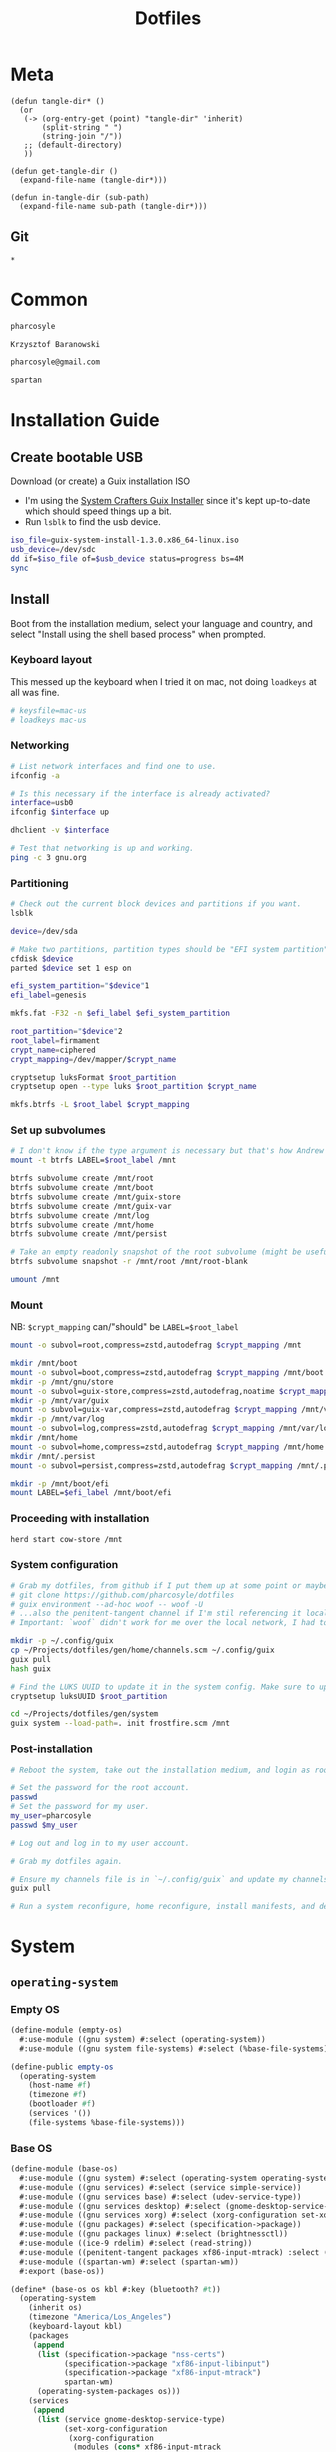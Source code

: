 #+TITLE: Dotfiles
#+PROPERTY: header-args :mkdirp yes
#+PROPERTY: tangle-dir gen

* Meta
#+begin_src elisp
(defun tangle-dir* ()
  (or
   (-> (org-entry-get (point) "tangle-dir" 'inherit)
       (split-string " ")
       (string-join "/"))
   ;; (default-directory)
   ))

(defun get-tangle-dir ()
  (expand-file-name (tangle-dir*)))

(defun in-tangle-dir (sub-path)
  (expand-file-name sub-path (tangle-dir*)))
#+end_src
** Git
#+begin_src gitignore :tangle (in-tangle-dir ".gitignore")
*
#+end_src
* Common
#+name: user-name
#+begin_src org
pharcosyle
#+end_src
#+name: user-full-name
#+begin_src org
Krzysztof Baranowski
#+end_src
#+name: user-email
#+begin_src org
pharcosyle@gmail.com
#+end_src
#+name: spartan-executable
#+begin_src org
spartan
#+end_src
* Installation Guide
** Create bootable USB
Download (or create) a Guix installation ISO
- I'm using the [[https://github.com/SystemCrafters/guix-installer/releases/latest][System Crafters Guix Installer]] since it's kept up-to-date which should speed things up a bit.
- Run ~lsblk~ to find the usb device.
#+begin_src sh
iso_file=guix-system-install-1.3.0.x86_64-linux.iso
usb_device=/dev/sdc
dd if=$iso_file of=$usb_device status=progress bs=4M
sync
#+end_src
** Install
Boot from the installation medium, select your language and country, and select "Install using the shell based process" when prompted.
*** Keyboard layout
This messed up the keyboard when I tried it on mac, not doing ~loadkeys~ at all was fine.
#+begin_src sh
# keysfile=mac-us
# loadkeys mac-us
#+end_src
*** Networking
#+begin_src sh
# List network interfaces and find one to use.
ifconfig -a

# Is this necessary if the interface is already activated?
interface=usb0
ifconfig $interface up

dhclient -v $interface

# Test that networking is up and working.
ping -c 3 gnu.org
#+end_src
*** Partitioning
#+begin_src sh
# Check out the current block devices and partitions if you want.
lsblk

device=/dev/sda

# Make two partitions, partition types should be "EFI system partition" and "Linux x86-64 root (/)". For EFI I'm gonna do 1GB to be on the safe side, second should be remainder of free space.
cfdisk $device
parted $device set 1 esp on

efi_system_partition="$device"1
efi_label=genesis

mkfs.fat -F32 -n $efi_label $efi_system_partition

root_partition="$device"2
root_label=firmament
crypt_name=ciphered
crypt_mapping=/dev/mapper/$crypt_name

cryptsetup luksFormat $root_partition
cryptsetup open --type luks $root_partition $crypt_name

mkfs.btrfs -L $root_label $crypt_mapping
#+end_src
*** Set up subvolumes
#+begin_src sh
# I don't know if the type argument is necessary but that's how Andrew Tropin had it.
mount -t btrfs LABEL=$root_label /mnt

btrfs subvolume create /mnt/root
btrfs subvolume create /mnt/boot
btrfs subvolume create /mnt/guix-store
btrfs subvolume create /mnt/guix-var
btrfs subvolume create /mnt/log
btrfs subvolume create /mnt/home
btrfs subvolume create /mnt/persist

# Take an empty readonly snapshot of the root subvolume (might be useful later for rolling back or comparison)
btrfs subvolume snapshot -r /mnt/root /mnt/root-blank

umount /mnt
#+end_src
*** Mount
NB: ~$crypt_mapping~ can/"should" be ~LABEL=$root_label~
#+begin_src sh
mount -o subvol=root,compress=zstd,autodefrag $crypt_mapping /mnt

mkdir /mnt/boot
mount -o subvol=boot,compress=zstd,autodefrag $crypt_mapping /mnt/boot
mkdir -p /mnt/gnu/store
mount -o subvol=guix-store,compress=zstd,autodefrag,noatime $crypt_mapping /mnt/gnu/store
mkdir -p /mnt/var/guix
mount -o subvol=guix-var,compress=zstd,autodefrag $crypt_mapping /mnt/var/guix
mkdir -p /mnt/var/log
mount -o subvol=log,compress=zstd,autodefrag $crypt_mapping /mnt/var/log
mkdir /mnt/home
mount -o subvol=home,compress=zstd,autodefrag $crypt_mapping /mnt/home
mkdir /mnt/.persist
mount -o subvol=persist,compress=zstd,autodefrag $crypt_mapping /mnt/.persist

mkdir -p /mnt/boot/efi
mount LABEL=$efi_label /mnt/boot/efi
#+end_src
*** Proceeding with installation
#+begin_src sh
herd start cow-store /mnt
#+end_src
*** System configuration
#+begin_src sh
# Grab my dotfiles, from github if I put them up at some point or maybe from a USB or another computer with `woof`, into the current directory (the one I'm already in, not `/mnt`).
# git clone https://github.com/pharcosyle/dotfiles
# guix environment --ad-hoc woof -- woof -U
# ...also the penitent-tangent channel if I'm stil referencing it locally.
# Important: `woof` didn't work for me over the local network, I had to have my other computer offer it over the public internet with localtunnel.

mkdir -p ~/.config/guix
cp ~/Projects/dotfiles/gen/home/channels.scm ~/.config/guix
guix pull
hash guix

# Find the LUKS UUID to update it in the system config. Make sure to update in the dotfiles upstream later.
cryptsetup luksUUID $root_partition

cd ~/Projects/dotfiles/gen/system
guix system --load-path=. init frostfire.scm /mnt
#+end_src
*** Post-installation
#+begin_src sh
# Reboot the system, take out the installation medium, and login as root when faced with a login prompt.

# Set the password for the root account.
passwd
# Set the password for my user.
my_user=pharcosyle
passwd $my_user

# Log out and log in to my user account.

# Grab my dotfiles again.

# Ensure my channels file is in `~/.config/guix` and update my channels.
guix pull

# Run a system reconfigure, home reconfigure, install manifests, and deploy `home-state.git`. Copy over all my old data.
#+end_src
* System
:PROPERTIES:
:tangle-dir+: system
:END:
** ~operating-system~
*** Empty OS
#+begin_src scheme :tangle (in-tangle-dir "empty-os.scm") :noweb yes
(define-module (empty-os)
  #:use-module ((gnu system) #:select (operating-system))
  #:use-module ((gnu system file-systems) #:select (%base-file-systems)))

(define-public empty-os
  (operating-system
    (host-name #f)
    (timezone #f)
    (bootloader #f)
    (services '())
    (file-systems %base-file-systems)))
#+end_src
*** Base OS
#+begin_src scheme :tangle (in-tangle-dir "base-os.scm")
(define-module (base-os)
  #:use-module ((gnu system) #:select (operating-system operating-system-packages operating-system-user-services))
  #:use-module ((gnu services) #:select (service simple-service))
  #:use-module ((gnu services base) #:select (udev-service-type))
  #:use-module ((gnu services desktop) #:select (gnome-desktop-service-type bluetooth-service %desktop-services))
  #:use-module ((gnu services xorg) #:select (xorg-configuration set-xorg-configuration %default-xorg-modules))
  #:use-module ((gnu packages) #:select (specification->package))
  #:use-module ((gnu packages linux) #:select (brightnessctl))
  #:use-module ((ice-9 rdelim) #:select (read-string))
  #:use-module ((penitent-tangent packages xf86-input-mtrack) :select (xf86-input-mtrack))
  #:use-module ((spartan-wm) #:select (spartan-wm))
  #:export (base-os))

(define* (base-os os kbl #:key (bluetooth? #t))
  (operating-system
    (inherit os)
    (timezone "America/Los_Angeles")
    (keyboard-layout kbl)
    (packages
     (append
      (list (specification->package "nss-certs")
            (specification->package "xf86-input-libinput")
            (specification->package "xf86-input-mtrack")
            spartan-wm)
      (operating-system-packages os)))
    (services
     (append
      (list (service gnome-desktop-service-type)
            (set-xorg-configuration
             (xorg-configuration
              (modules (cons* xf86-input-mtrack
                              %default-xorg-modules))
              (keyboard-layout keyboard-layout)
              (extra-config (list (with-input-from-file "xorg.conf" read-string))))) ; TODO tried `#~#$(local-file "xorg.conf")' but it didn't work, I don't think xorg.conf is protected from garbage collection. Also the path isn't relative to this file like local-file would be (I think) it'll only work if I run the reconfigure command from the generated files directory. Update: I forget what the problem was exactly but would rde's `slurp-file-gexp' work?
            (simple-service 'my-brightnessctl-udev-rules udev-service-type (list brightnessctl)))
      (if bluetooth?
          (list (bluetooth-service #:auto-enable? #t)) '())
      %desktop-services
      (operating-system-user-services os)))))
#+end_src
*** Boot
#+begin_src scheme :tangle (in-tangle-dir "boot.scm")
(define-module (boot)
  #:use-module ((gnu system) #:select (operating-system operating-system-file-systems))
  #:use-module ((gnu bootloader) #:select (bootloader-configuration))
  #:use-module ((gnu bootloader grub) #:select (grub-efi-bootloader))
  #:use-module ((gnu system file-systems) #:select (file-system file-system-label)))

(define-public (boot os target label kbl)
  (operating-system
    (inherit os)
    (bootloader (bootloader-configuration
                 (bootloader grub-efi-bootloader)
                 (targets `(,target))
                 (timeout 1)
                 (keyboard-layout kbl)))
    (file-systems
     (cons* (file-system
              (device (file-system-label label))
              (mount-point target)
              (type "vfat"))
            (operating-system-file-systems os)))))
#+end_src
*** Linux Nonfree
#+begin_src scheme :tangle (in-tangle-dir "linux-nonfree.scm")
(define-module (linux-nonfree)
  #:use-module ((gnu system) #:select (operating-system operating-system-firmware operating-system-user-services))
  #:use-module ((nongnu system linux-initrd) #:select (microcode-initrd))
  #:use-module ((nongnu packages linux) #:select (linux linux-firmware))
  #:use-module ((linux-nonfree-substitutes) #:select (with-linux-nonfree-substitutes)))

(define-public (linux-nonfree os)
  (operating-system
    (inherit os)
    (kernel linux)
    (initrd microcode-initrd)
    (firmware (cons* linux-firmware
                     (operating-system-firmware os)))
    (services (with-linux-nonfree-substitutes
               (operating-system-user-services os)))))
#+end_src
**** Substitutes
#+begin_src scheme :tangle (in-tangle-dir "linux-nonfree-substitutes.scm")
(define-module (linux-nonfree-substitutes)
  #:use-module ((gnu services) #:select (modify-services))
  #:use-module ((gnu services base) #:select (guix-service-type guix-configuration %default-authorized-guix-keys))
  #:use-module ((guix gexp) #:select (local-file))
  #:use-module ((guix store) #:select (%default-substitute-urls)))

(define-public (with-linux-nonfree-substitutes services)
  (modify-services services
    (guix-service-type config =>
                       (guix-configuration
                        (inherit config)
                        (substitute-urls
                         (append %default-substitute-urls
                                 (list "https://mirror.brielmaier.net")))
                        (authorized-keys
                         (append %default-authorized-guix-keys
                                 (list (local-file "mirror.brielmaier.net.pub"))))))))
#+end_src
***** Public Key
#+begin_src scheme :tangle (in-tangle-dir "mirror.brielmaier.net.pub")
(public-key
 (ecc
  (curve Ed25519)
  (q #7514F8D729DB1935470A581CE3851ED9FD6F1F9BAFE1D8BEC77A931ADB7A4337#)))
#+end_src
*** Disk Encryption
#+begin_src scheme :tangle (in-tangle-dir "disk-encryption.scm")
(define-module (disk-encryption)
  #:use-module ((gnu system) #:select (operating-system operating-system-mapped-devices))
  #:use-module ((gnu system file-systems) #:select (uuid))
  #:use-module ((gnu system mapped-devices) #:select (mapped-device luks-device-mapping)))

(define-public (encrypted-device source-uuid target-name)
  (mapped-device
   (source (uuid source-uuid))
   (target target-name)
   (type luks-device-mapping)))

(define-public (disk-encryption os encrypted-device)
  (operating-system
    (inherit os)
    (mapped-devices
     (cons* encrypted-device
            (operating-system-mapped-devices os)))))
#+end_src
*** Stateless
#+begin_src scheme :tangle (in-tangle-dir "stateless.scm")
(define-module (stateless)
  #:use-module ((gnu services) #:select (service))
  #:use-module ((gnu system) #:select (operating-system operating-system-initrd operating-system-user-services))
  #:use-module ((stateless-service) #:select (stateless-service-type))
  #:export (stateless))

(define* (stateless os persist-dir #:key (bluetooth? #t))
  (operating-system
    (inherit os)
    (initrd (lambda (file-systems . rest)
              (apply (operating-system-initrd os) file-systems
                     #:volatile-root? #t
                     rest)))
    (services
     (append
      (operating-system-user-services os)
      ;; Stateless service should come after base/desktop services so its state gets installed before theirs during activation.
      (list
       (service stateless-service-type
                `(#:persist-dir ,persist-dir
                  #:paths ,(append
                            '("/etc/machine-id"
                              "/var/lib/random-seed"
                              "/etc/NetworkManager/system-connections"
                              "/var/lib/NetworkManager/secret_key"
                              "/etc/guix/signing-key.pub"
                              "/etc/guix/signing-key.sec")
                            (if bluetooth?
                                (list "/var/lib/bluetooth") '())))))))))
#+end_src
**** Service
#+begin_src scheme :tangle (in-tangle-dir "stateless-service.scm")
(define-module (stateless-service)
  #:use-module ((gnu packages gnupg) #:select (guile-gcrypt))
  #:use-module ((gnu services) #:select (service-type service-extension boot-service-type activation-service-type))
  #:use-module ((guix gexp) #:select (gexp with-extensions with-imported-modules))
  #:use-module ((guix modules) #:select (source-module-closure)))

(define (populate-gexp config)
  (with-extensions (list guile-gcrypt)
    (with-imported-modules (source-module-closure
                            '((gnu build install)))
      #~(begin
          (use-modules ((gnu build install) #:select (populate-root-file-system)))

          (define* (populate #:key persist-dir #:allow-other-keys)
            (let ((system-link (readlink "/var/guix/profiles/system"))
                  (system-1-link (readlink "/var/guix/profiles/system-1-link")))
              (populate-root-file-system system-1-link ""
                                         #:extras `(("/var/guix/profiles/system" -> ,system-link))))
            ;; I'd like to do this during activation with the rest of the state but I can't get the activation service to run before account-service and I don't want to overwrite any changes it makes to these files.
            (for-each (lambda (path)
                        (copy-file (string-append persist-dir path) path))
                      '("/etc/group"
                        "/etc/passwd"
                        "/etc/shadow")))

          (apply populate '#$config)))))

(define (activate-state-gexp config)
  #~(begin
      (use-modules ((ice-9 match) #:select (match)))

      (define* (activate-state #:key persist-dir paths)

        (define (install path)
          (let loop ((components (string-tokenize path (char-set-complement (char-set #\/))))
                     (base persist-dir)
                     (target-base ""))
            (match components
              ((head tail ...)
               (let* ((path (string-append base "/" head))
                      (target-path (string-append target-base "/" head)))
                 (if (null? tail)
                     ;; The Guix code makes a point of doing stuff like this atomically. I don't really know why but I will too.
                     (let ((pivot (string-append target-path ".new")))
                       (symlink path pivot)
                       (rename-file pivot target-path))
                     (begin
                       (catch 'system-error
                         (lambda ()
                           (mkdir target-path))
                         (lambda args
                           (unless (= EEXIST (system-error-errno args))
                             (apply throw args))))
                       (let ((st (lstat path)))
                         (chown target-path (stat:uid st) (stat:gid st))
                         (chmod target-path (stat:perms st)))
                       (loop tail path target-path))))))))

        (for-each install paths))

      (apply activate-state '#$config)))

(define-public stateless-service-type
  (service-type (name 'stateless)
                (extensions
                 (list (service-extension boot-service-type
                                          populate-gexp)
                       (service-extension activation-service-type
                                          activate-state-gexp)))))
#+end_src
*** Macbook
I'm not sure if this requires [[Linux Nonfree][Linux Nonfree]] and/or if the blacklist refers to kernel modules that are only in the nonfree linux kernel (i.e., not linux-libre)
#+begin_src scheme :tangle (in-tangle-dir "macbook.scm")
(define-module (macbook)
  #:use-module ((gnu system) #:select (operating-system operating-system-firmware operating-system-user-kernel-arguments operating-system-kernel-loadable-modules))
  #:use-module ((gnu system keyboard) #:select (keyboard-layout))
  #:use-module ((nongnu packages linux) #:select (broadcom-bt-firmware broadcom-sta))
  #:use-module ((srfi srfi-1) #:select (any))
  #:export (macbook))

(define (with-blacklist kernel-args new)

  (define (update-list pred l f)
    (map (lambda (x)
           (if (pred x) (f x) x))
         l))

  (define (blacklist? ka)
    (string-prefix? "modprobe.blacklist" ka))

  (if (any blacklist? kernel-args)
      (update-list blacklist? kernel-args (lambda (blacklist)
                                            (string-append blacklist "," new)))
      (cons* (string-append "modprobe.blacklist=" new) kernel-args)))

(define* (macbook os #:key (bluetooth? #t))
  (operating-system
    (inherit os)
    (kernel-arguments (with-blacklist (operating-system-user-kernel-arguments os)
                                      "b43,b43legacy,ssb,bcm43xx,brcm80211,brcmfmac,brcmsmac,bcma"))
    (kernel-loadable-modules (cons* broadcom-sta
                                    (operating-system-kernel-loadable-modules os)))
    (firmware (if bluetooth?
                  (cons* broadcom-bt-firmware
                         (operating-system-firmware os))
                  (operating-system-firmware os)))))

(define-public macbook-kbl
  (keyboard-layout "us" #:model "macbook78"))
#+end_src
*** Users
#+begin_src scheme :tangle (in-tangle-dir "users.scm")
(define-module (users)
  #:use-module ((gnu system) #:select (operating-system operating-system-users))
  #:use-module ((gnu system accounts) #:select (user-account))
  #:export (users))

;; TODO `input' group necessary for mtrack (at present, maybe there's a way around
;; this. Libinput doesn't need it, for example, but maybe it's "built in" or
;; something. Also I'd ideally like the touchpad to work on the gdm login screen.)
(define* (user-groups #:optional bluetooth?)
  (append '("netdev" "audio" "video" "input")
          (if bluetooth? (list "lp") '())))

(define (admin-groups bluetooth?)
  (cons* "wheel" (user-groups bluetooth?)))

(define (main-accounts user-name user-full-name bluetooth?)
  (list
   (user-account
    (name user-name)
    (comment user-full-name)
    (group "users")
    (supplementary-groups (admin-groups bluetooth?)))
   (user-account
    (name "pcoulson")
    (comment "Phil Coulson")
    (group "users")
    (supplementary-groups (admin-groups bluetooth?)))))

(define (guest-account)
  (user-account
   (name "gandalf")
   (comment "Speak Friend and Enter")
   (group "users")
   (supplementary-groups (user-groups))
   (password (crypt "mellon" "toosimple"))))

(define* (users os user-name user-full-name #:key (bluetooth? #t) (guest? #t))
  (operating-system
    (inherit os)
    (users (append (append (main-accounts user-name user-full-name bluetooth?)
                           (if guest? (list (guest-account)) '()))
                   (operating-system-users os)))))
#+end_src
*** Frostfire
#+begin_src scheme :tangle (in-tangle-dir "frostfire.scm")
(define-module (frostfire)
  #:use-module ((gnu system) #:select (operating-system operating-system-file-systems))
  #:use-module ((gnu system file-systems) #:select (file-system file-system-label))
  #:use-module ((ice-9 match) #:select (match-lambda))
  #:export (frostfire))

(define* (frostfire os host-name label subvols-spec #:key dependencies)
  (operating-system
    (inherit os)
    (host-name host-name)
    (file-systems
     (append
      (map (match-lambda
             ((subvol mount-point)
              (file-system
                (device (file-system-label label))
                (mount-point mount-point)
                (type "btrfs")
                (options (string-append "subvol=" subvol ",compress=zstd,autodefrag"))
                (needed-for-boot? (if (member subvol '("guix-var" "log" "persist")) #t #f))
                (dependencies (or dependencies '())))))
           (apply (lambda* (#:key root boot guix-store guix-var log home persist persist-path)
                    `((,root "/")
                      (,boot "/boot")
                      (,guix-store "/gnu/store")
                      (,guix-var "/var/guix")
                      (,log "/var/log")
                      (,home "/home")
                      (,persist ,persist-path)))
                  subvols-spec))
      (operating-system-file-systems os)))))
#+end_src
*** Frostfire OS
#+begin_src scheme :tangle (in-tangle-dir "frostfire-os.scm") :noweb yes
(define-module (frostfire-os)
  #:use-module ((empty-os) #:select (empty-os))
  #:use-module ((base-os) #:select (base-os))
  #:use-module ((boot) #:select (boot))
  #:use-module ((linux-nonfree) #:select (linux-nonfree))
  #:use-module ((disk-encryption) #:select (disk-encryption encrypted-device))
  #:use-module ((stateless) #:select (stateless))
  #:use-module ((macbook) #:select (macbook macbook-kbl))
  #:use-module ((users) #:select (users))
  #:use-module ((frostfire) #:select (frostfire)))

(define-syntax ->
  (syntax-rules ()
    ((_ value) value)
    ((_ value (f1 . body) next ...) (-> (f1 value . body) next ...))
    ((_ value f1 next ...) (-> (f1 value) next ...))))

(let ((kbl macbook-kbl)
      (ciphered (encrypted-device "bdda56af-6ca0-4953-bc13-d5af8715e0e5" "ciphered"))
      (persist-path "/.persist"))
  (-> empty-os
      (base-os kbl)
      (boot "/boot/efi"
            "genesis"
            kbl)
      linux-nonfree
      (disk-encryption ciphered)
      (stateless persist-path)
      macbook
      (users "<<user-name>>"
             "<<user-full-name>>")
      (frostfire "frostfire"
                 "firmament"
                 `(#:root "root-blank"
                   #:boot "boot"
                   #:guix-store "guix-store"
                   #:guix-var "guix-var"
                   #:log "log"
                   #:home "home"
                   #:persist "persist"
                   #:persist-path ,persist-path)
                 #:dependencies (list ciphered))))
#+end_src
#+begin_src sh :results output silent :dir (get-tangle-dir) :async
sudo guix system --load-path=. reconfigure frostfire-os.scm
#+end_src
** Xorg config
#+begin_src conf :tangle (in-tangle-dir "xorg.conf")
Section "InputClass"
  Identifier      "Keyboards"
  Driver          "libinput"
  MatchIsKeyboard "on"
EndSection
Section "InputClass"
  Identifier      "Touchpads"
  Driver          "mtrack"
  MatchIsTouchpad "on"
EndSection
#+end_src
** Spartan WM
#+begin_src scheme :tangle (in-tangle-dir "spartan-wm.scm") :noweb yes
(define-module (spartan-wm)
  #:use-module ((guix packages) #:select (package))
  #:use-module ((guix build-system trivial) #:select (trivial-build-system)))

(define-public spartan-wm
  (package
    (name "spartan-wm")
    (version "0")
    (synopsis "Spartan Window Manager")
    (source #f)
    (build-system trivial-build-system)
    (arguments
     `(#:modules ((guix build utils))
       #:builder
       (begin
         (use-modules ((guix build utils) #:select (mkdir-p make-desktop-entry-file)))
         (let* ((out (assoc-ref %outputs "out"))
                (xsessions (string-append out "/share/xsessions")))
           (mkdir-p xsessions)
           (make-desktop-entry-file
            (string-append xsessions "/" ,name ".desktop")
            #:name "Spartan WM"
            #:comment ,synopsis
            #:exec "<<spartan-executable>>"))
         #t)))
    (description synopsis)
    (home-page #f)
    (license #f)))
#+end_src
* Home
:PROPERTIES:
:tangle-dir+: home
:END:
#+name: guix-home-profile
#+begin_src sh
~/.guix-home/profile
#+end_src
#+name: guix-extra-profiles-path
#+begin_src sh
~/.guix-extra-profiles
#+end_src
** ~home-environment~
*** Solitude
- TODO direnv
  RDE and upstream Guix Home have incompatibly diverged for the moment, when they're back in sync:
  + comment the direnv use-module and the `home-bash-direnv-service-type` usage lines back in
  + remove (gnu packages shellutils #:select direnv) from the module definition and remove direnv from the package list
  If it doesn't get resolved before I need to use direnv just copy the direnv service code, it's tiny
#+begin_src scheme :tangle (in-tangle-dir "solitude.scm") :noweb yes
(define-module (solitude)
  #:use-module ((gnu home) #:select (home-environment))
  #:use-module ((gnu home services) #:select (home-files-service-type))
  ;; #:use-module (gnu home services mcron)
  #:use-module ((gnu home services shells) #:select (home-bash-service-type home-bash-configuration))
  ;; #:use-module (gnu home-services gnupg)
  #:use-module ((gnu home-services ssh) #:select (home-ssh-service-type))
  ;; #:use-module ((gnu home-services shellutils) #:select (home-bash-direnv-service-type))
  #:use-module ((gnu packages shellutils) #:select (direnv))
  #:use-module ((gnu home-services version-control) #:select (home-git-service-type home-git-configuration))
  #:use-module ((gnu services) #:select (service simple-service))
  #:use-module ((gnu packages) #:select (specification->package))
  ;; #:use-module (gnu packages linux)
  ;; #:use-module (gnu packages admin)
  ;; #:use-module (gnu packages gnupg)
  ;; #:use-module (gnu system keyboard)
  #:use-module ((guix gexp) #:select (file-append local-file))


  #:use-module ((guix packages) #:select (package-input-rewriting))
  #:use-module ((gnu packages emacs) #:select (emacs emacs-minimal emacs-no-x))
  #:use-module ((flat packages emacs) #:select (emacs-native-comp))


  #:use-module ((initialization core) #:select (initialization))
  #:use-module ((spartan core) #:select (spartan))

  #:use-module ((doom-emacs-temp) #:select (doom-emacs-temp))
  #:use-module ((emacs-desktop-environment-temp) #:select (emacs-desktop-environment-temp))
  #:use-module ((gnu packages gtk) #:select (gtk+)))

(define emacs-variant emacs-native-comp)

;; TODO Guix Home has an emacs service with a parameter `rebuild-elisp-packages?` that accomplishes I think the same thing as this but it's based on `substitute-keyword-arguments` instead of `package-input-rewriting`. How doe these approaches compare? Update: actually my approach won't do transitive dependencies (and maybe emacs argument like e.g. exwm has?) so it's pretty flawed. Doesn't matter though, I'm not going to be using the guix emacs packages, right?
(define with-emacs-variant
  (package-input-rewriting `((,emacs . ,emacs-variant)
                             (,emacs-minimal . ,emacs-variant)
                             (,emacs-no-x . ,emacs-variant))))

(define solitude
  (home-environment
   ;; (packages (list htop))
   (packages (list direnv
                   ;; emacs-variant ; TODO add this back when I can do so without eating up all my inodes (update: or do I want it in a manifest instead? Or better yet, since [if I recall] the only thing I needed the "direct" access to the emacs program for was running `doom upgrade` just make it a non-propagated input to my eventual Doom guix package. That is, if I even end up running `doom upgrade` after packaging Doom). Also delete bastille manifest
                   (with-emacs-variant spartan)
                   (with-emacs-variant doom-emacs-temp)
                   ;; TODO temp emacs stuff
                   (with-emacs-variant emacs-desktop-environment-temp) ; TODO donno where this should really go
                   (specification->package "font-adobe-source-code-pro"))) ; TODO (propagated) dependency of Doom config, move it somewhere when I figure out how I'm doing Emacs/Doom guix configuration.
   (services
    (list
     (simple-service 'my-channels
                     home-files-service-type
                     (list `("config/guix/channels.scm"
                             ,(local-file "channels.scm"))))
     (service home-bash-service-type
              (home-bash-configuration
               (environment-variables
                `(("VISUAL" . ,(file-append emacs-variant "/bin/emacsclient"))
                  ("EDITOR" . "$VISUAL")))
               (bash-profile
                `(,(local-file "bash_profile")
                  ,(file-append initialization "/script.sh"))))) ; This shouldn't really be in the bash profile but I can't find a good way to run a script post-login.
     (service home-git-service-type
              (home-git-configuration
               (config
                `((user
                   ((name . "<<user-full-name>>")
                    (email . "<<user-email>>")))
                  ;; (http "https://weak.example.com"
                  ;;   ((ssl-verify . #f)))
                  ;; (gpg
                  ;;  ((program . ,(file-append gnupg "/bin/gpg"))))
                  ;; (sendmail
                  ;;  ((annotate . #t)))
                  ))))
     (simple-service 'my-doomdir
                     home-files-service-type
                     (list `("config/doom"
                             ,(local-file "doom" #:recursive? #t))))
     ;; (service home-bash-direnv-service-type)
     (service home-ssh-service-type
              ;; (home-ssh-configuration
              ;;  (extra-config
              ;;   (list
              ;;    (ssh-host "savannah"
              ;;              '((compression . #f))))))
              )
     ;; TODO I think this was my abortive attempt to customize the fonts service
     ;; (simple-service 'my-fontconfig-config-file
     ;;                 home-files-service-type
     ;;                 (list `("config/fontconfig/fonts.conf"
     ;;                         ,(plain-file "fonts.conf" %my-fontconfig-config-file))))
     ;; TODO Examples from RDE I may want to make use of.
     ;; (service home-keyboard-service-type
     ;;          (keyboard-layout "us,ru" "dvorak,"
     ;;                           #:options '("grp:win_space_toggle" "ctrl:nocaps")))
     ;; (service home-fontconfig-service-type)
     ;; (service home-mcron-service-type
     ;;          (home-mcron-configuration
     ;;           (jobs
     ;;            (list
     ;;             #~(job
     ;;                next-minute-from
     ;;                (lambda ()
     ;;                  (call-with-output-file
     ;;                      (string-append (getenv "HOME") "/tmp-mcron-test-file")
     ;;                    (lambda (port)
     ;;                       (display "Mcron service" port)))))))))
     ;; (service home-gnupg-service-type
     ;;          (home-gnupg-configuration
     ;;           (gpg-agent-config
     ;;            (home-gpg-agent-configuration
     ;;             (ssh-agent? #t)))))
     ;; (service home-state-service-type
     ;;          (append
     ;;           (list
     ;;            (state-rsync "/home/bob/tmp/example-rsync-state/"
     ;;                         "abcdw@olorin.lan:/var/services/homes/abcdw/tmp-state/")
     ;;            (state-git "/home/bob/tmp/talkes/"
     ;;                       "git@git.sr.ht:~abcdw/rde"))))
     ))))

solitude
#+end_src
#+begin_src sh :results output silent :dir (get-tangle-dir) :async
guix home --load-path=. reconfigure solitude.scm
#+end_src
** Bash profile
:PROPERTIES:
:header-args+: :tangle (in-tangle-dir "bash_profile")
:END:
*** Use Guix extra profiles
#+begin_src sh :noweb yes
gepp="<<guix-extra-profiles-path>>"
GUIX_EXTRA_PROFILES="${gepp/#\~/$HOME}"

for i in $GUIX_EXTRA_PROFILES/*; do
  profile=$i/$(basename "$i")
  if [ -f "$profile"/etc/profile ]; then
    GUIX_PROFILE="$profile"
    . "$GUIX_PROFILE"/etc/profile
  fi

  # Emulate guix-home setup-environment file (and thus `/etc/profile` as well). Regarding MANPATH and INFOPATH in particular, see https://guix.gnu.org/en/cookbook/en/guix-cookbook.html#Required-packages
  case $XDG_DATA_DIRS in
    ,*"$profile"/share*) ;;
    ,*) export XDG_DATA_DIRS="$profile"/share:$XDG_DATA_DIRS ;;
  esac
  case $MANPATH in
    ,*"$profile"/share/man*) ;;
    ,*) export MANPATH="$profile"/share/man:$MANPATH
  esac
  case $INFOPATH in
    ,*"$profile"/share/info*) ;;
    ,*) export INFOPATH="$profile"/share/info:$INFOPATH ;;
  esac
  case $XDG_CONFIG_DIRS in
    ,*"$profile"/etc/xdg*) ;;
    ,*) export XDG_CONFIG_DIRS="$profile"/etc/xdg:$XDG_CONFIG_DIRS ;;
  esac
  case $XCURSOR_PATH in
    ,*"$profile"/share/icons*) ;;
    ,*) export XCURSOR_PATH="$profile"/share/icons:$XCURSOR_PATH ;;
  esac

  unset profile
done
#+end_src
** Initialization
:PROPERTIES:
:tangle-dir+: initialization
:END:
#+begin_src scheme :tangle (in-tangle-dir "core.scm")
(define-module (initialization core)
  #:use-module ((guix packages) #:select (package))
  #:use-module ((guix gexp) #:select (local-file))
  #:use-module ((guix build-system trivial) #:select (trivial-build-system))
  #:use-module ((gnu packages xorg) #:select (xinput xkbcomp xrandr)))

(define-public initialization
  (package
    (name "Initialization")
    (version "0")
    (source #f)
    (native-inputs
     `(("script.sh" ,(local-file "script.sh"))
       ("xkb-source" ,(local-file "current_setxkbmap_print.xkb"))
       ("xkb-custom" ,(local-file "xkb_custom" #:recursive? #t))))
    (inputs
     `(("xkbcomp" ,xkbcomp)
       ("xinput" ,xinput)
       ("xrandr" ,xrandr)))
    (build-system trivial-build-system)
    (arguments
     '(#:modules ((guix build utils))
       #:builder
       (begin
         (use-modules ((guix build utils) #:select (mkdir-p substitute*)))
         (let* ((out (assoc-ref %outputs "out"))
                (get-input (lambda (k)
                             (assoc-ref %build-inputs k)))
                (cmd (lambda* (input #:optional (executable input))
                       (string-append (get-input input) "/bin/" executable)))
                (install-input (lambda* (input-file #:optional (name (basename input-file)))
                                 (let ((newfile (string-append out "/" name)))
                                   (mkdir-p (dirname newfile))
                                   (copy-file (get-input input-file) newfile)
                                   newfile))))
           (let ((script-file (install-input "script.sh")))
             (substitute* script-file
               (("xkbcomp") (cmd "xkbcomp"))
               (("xkb_source=" all) (string-append all (get-input "xkb-source")))
               (("xkb_custom=" all) (string-append all (get-input "xkb-custom")))
               (("xinput") (cmd "xinput"))
               (("xrandr") (cmd "xrandr")))))
         #t)))
    (synopsis #f)
    (description #f)
    (home-page #f)
    (license #f)))
#+end_src
*** Script
#+begin_src sh :tangle (in-tangle-dir "script.sh")
xkb_custom=
xkb_source=
xkbcomp -I$xkb_custom $xkb_source $DISPLAY

trackpad_set ()
{
  xinput set-prop "bcm5974" "$@"
}
trackpad_set "Device Accel Profile" 2
trackpad_set "Trackpad Sensitivity" 0.08
trackpad_set "Trackpad Edge Sizes" 15, 15, 15, 15 # TODO make the sides smaller (like macOS). Maybe turn the top and bottom down a bit too.
trackpad_set "Trackpad Scroll Settings" 150, 10, 0 # TODO trying this out, doesn't seem to do anything in chromium, maybe a full restart?
trackpad_set "Trackpad Scroll Coasting" 0.05 200
trackpad_set "Trackpad Scroll Buttons" 5, 4, 7, 6 # Invert vertical and horizontal scrolling.
trackpad_set "Trackpad Drag Settings" 0, 350, 40, 200, 500 # First value disables, others are defaults.
# Three-finger dragging
trackpad_set "Trackpad Swipe Settings" 1, 0, 1000
trackpad_set "Trackpad Swipe Buttons" 1, 1, 1, 1
# Trying out
trackpad_set "Trackpad Swipe Settings" 1, 0, 1500
trackpad_set "Trackpad Palm Detection" 1, 0
trackpad_set "Trackpad Palm Size" 30
# trackpad_set "Trackpad Scroll Settings" 250, 10, 0
trackpad_set "Trackpad Hold1Move1 Stationary Settings" 20, 0 # First value is the default, second value disables. # TODO I think?
trackpad_set "Trackpad Edge Scroll Settings" 105, 20, 0, 0, 0, 0, 0 # First three values are defaults, last four disable. # TODO I think? Otherwise disable by just setting the distance really high?

xrandr --fb 2724x1800 --output eDP-1 --transform 1,0,-156,0,1,0,0,0,1
#+end_src
*** XKB
- TODO I'm using "C" for the xkb syntax currently, what should it be / is there a value for "no language"? Don't do this until the end.
**** current_setxkbmap_print
#+begin_src c :tangle (in-tangle-dir "current_setxkbmap_print.xkb")
xkb_keymap {
	xkb_keycodes  { include "evdev+aliases(qwerty)"	};
	xkb_types     { include "complete+numpad(mac)"	};
	xkb_compat    { include "complete"	};
	xkb_symbols   { include "pc+macintosh_vndr/us+inet(evdev)+ctrl(nocaps)+shift(both_capslock)+mysymbols(semicolon_to_control)"	};
	xkb_geometry  { include "macintosh(macbook78)"	};
};
#+end_src
**** Custom
#+begin_src c :tangle (in-tangle-dir "xkb_custom/symbols/mysymbols")
partial modifier_keys
xkb_symbols "semicolon_to_control" {
    key <AC10> { [ Control_R, colon ] };
    modifier_map Control { <AC10> };
};
#+end_src
** Guix extra profiles
:PROPERTIES:
:tangle-dir+: manifests
:END:
#+name: install-profiles
#+begin_src sh :results output silent :dir (get-tangle-dir) :noweb yes :async
gepp="<<guix-extra-profiles-path>>"
GUIX_EXTRA_PROFILES="${gepp/#\~/$HOME}"

profiles=$*
if [[ $# -eq 0 ]]; then
    profiles="*";
fi

for profile in $profiles; do
  profileName=$(basename $profile .scm)
  profilePath="$GUIX_EXTRA_PROFILES/$profileName"
  mkdir -p $profilePath
  guix package --profile="$profilePath/$profileName" --manifest="$profileName.scm"
done
#+end_src
#+call: install-profiles[:cmdline ...]()

#+name: upgrade-profiles
#+begin_src sh :results output silent :dir (get-tangle-dir) :noweb yes :async
gepp="<<guix-extra-profiles-path>>"
GUIX_EXTRA_PROFILES="${gepp/#\~/$HOME}"

profiles=$*
if [[ $# -eq 0 ]]; then
    profiles="$GUIX_EXTRA_PROFILES/*";
fi

for profile in $profiles; do
  profileName=$(basename $profile)
  profilePath="$GUIX_EXTRA_PROFILES/$profileName"
  guix package --profile="$profilePath/$profileName" --manifest="$profileName.scm"
done
#+end_src
#+call: upgrade-profiles[:cmdline ...]()
*** Manifests
#+name: guix-extra-profile-path
#+begin_src sh :var profileName="" :noweb yes
echo "<<guix-extra-profiles-path>>/$profileName/$profileName"
#+end_src
**** multiverse
#+begin_src scheme :tangle (in-tangle-dir "multiverse.scm")
(specifications->manifest
 '("ungoogled-chromium"
   "ublock-origin-chromium" ; For/with ungoogled-chromium
   "protonvpn-cli"
   "btrfs-progs"
   "clojure-tools" ; TODO comes from nonguix channel, I might be making that explicit later
   "icedtea" ; For clojure-tools ; TODO can I make this a non-propagated input to "clojure-tools" (`substitute*' or `wrap-program'? Automatic in some way?) or is that a bad idea / a pain?

   ;; General
   "xdg-utils"
   "gtk+:bin"
   "curl"
   "zip"
   "unzip"

   ;; Nice-to-have ; TODO might get rid of these and just `guix shell' or install as-needed
   "tree"
   "woof"

   ;; Apps
   ;; "gimp" ; TODO maybe. Or just install as-needed with `guix shell`
   ))
#+end_src
#+begin_src elisp :noweb-ref guix-extra-profiles :noweb-sep " " :noweb yes
"<<guix-extra-profile-path("multiverse")>>"
#+end_src
**** bastille
#+begin_src scheme :tangle (in-tangle-dir "bastille.scm")
;; TODO Getting rid of this (either putting it in "multiverse" manifest or in solitude). Make it a reference to emacs-variant.
(specifications->manifest
 '("emacs-native-comp"))
#+end_src
#+begin_src elisp :noweb-ref guix-extra-profiles :noweb-sep " " :noweb yes
"<<guix-extra-profile-path("bastille")>>"
#+end_src
** Channels
#+begin_src scheme :tangle (in-tangle-dir "channels.scm")
(cons* (channel
        (name 'penitent-tangent)
        (url "file:///home/pharcosyle/Projects/penitent-tangent"))
       (channel
        (name 'flat)
        (url "https://github.com/flatwhatson/guix-channel.git")
        (introduction
         (make-channel-introduction
          "33f86a4b48205c0dc19d7c036c85393f0766f806"
          (openpgp-fingerprint
           "736A C00E 1254 378B A982  7AF6 9DBE 8265 81B6 4490"))))
       (channel
        (name 'rde)
        (url "https://git.sr.ht/~abcdw/rde")
        (introduction
         (make-channel-introduction
          "257cebd587b66e4d865b3537a9a88cccd7107c95"
          (openpgp-fingerprint
           "2841 9AC6 5038 7440 C7E9  2FFA 2208 D209 58C1 DEB0"))))
       (channel
        (name 'nonguix)
        (url "https://gitlab.com/nonguix/nonguix")
        (introduction
         (make-channel-introduction
          "897c1a470da759236cc11798f4e0a5f7d4d59fbc"
          (openpgp-fingerprint
           "2A39 3FFF 68F4 EF7A 3D29  12AF 6F51 20A0 22FB B2D5"))))
       %default-channels)

;; (append (channel
;;          (name 'penitent-tangent)
;;          (url "file:///home/pharcosyle/Projects/penitent-tangent"))
;;         (channel
;;          (name 'flat)
;;          (url "https://github.com/flatwhatson/guix-channel.git")
;;          (introduction
;;           (make-channel-introduction
;;            "33f86a4b48205c0dc19d7c036c85393f0766f806"
;;            (openpgp-fingerprint
;;             "736A C00E 1254 378B A982  7AF6 9DBE 8265 81B6 4490")))
;;          (commit "7b8353ebbcf486e3344924d1cac0fa7ba47c371d"))
;;         (channel
;;          (name 'rde)
;;          (url "https://git.sr.ht/~abcdw/rde")
;;          (introduction
;;           (make-channel-introduction
;;            "257cebd587b66e4d865b3537a9a88cccd7107c95"
;;            (openpgp-fingerprint
;;             "2841 9AC6 5038 7440 C7E9  2FFA 2208 D209 58C1 DEB0")))
;;          (commit "930b9aa377cd4b2fbf43e39b2583df27b70f8ad0"))
;;         (channel
;;          (name 'nonguix)
;;          (url "https://gitlab.com/nonguix/nonguix")
;;          (introduction
;;           (make-channel-introduction
;;            "897c1a470da759236cc11798f4e0a5f7d4d59fbc"
;;            (openpgp-fingerprint
;;             "2A39 3FFF 68F4 EF7A 3D29  12AF 6F51 20A0 22FB B2D5")))
;;          (commit "706d8af5b111d85902280f1154dc4fad683b5281"))
;;         (channel
;;          (name 'guix)
;;          (url "https://git.savannah.gnu.org/git/guix.git")
;;          (introduction
;;           (make-channel-introduction
;;            "9edb3f66fd807b096b48283debdcddccfea34bad"
;;            (openpgp-fingerprint
;;             "BBB0 2DDF 2CEA F6A8 0D1D  E643 A2A0 6DF2 A33A 54FA")))
;;          (commit "20dfda3d9ebb14b72ed33fed940ee3a1f030c99a")))
#+end_src
** Doom
:PROPERTIES:
:tangle-dir+: doom
:END:
*** Init
:PROPERTIES:
:header-args+: :tangle (in-tangle-dir "init.el")
:END:
**** Header
#+begin_src elisp
;;; -*- lexical-binding: t; -*-
#+end_src
**** ~doom!~ block
#+begin_src elisp
(doom! :completion
       company
       (ivy +icons)

       :ui
       doom
       doom-dashboard
       (emoji +unicode)
       hl-todo
       hydra
       indent-guides
       (ligatures +extra)
       modeline
       nav-flash
       ophints
       (popup +defaults +all)
       treemacs
       vc-gutter
       vi-tilde-fringe
       window-select
       workspaces

       :editor
       (evil +everywhere)
       file-templates
       fold
       format
       lispy
       multiple-cursors
       rotate-text
       snippets
       word-wrap

       :emacs
       (dired +icons)
       electric
       (ibuffer +icons)
       undo
       vc

       :term
       eshell
       vterm

       :checkers
       syntax

       :tools
       direnv
       (eval +overlay)
       lookup
       (magit +forge)
       (pass +auth)
       pdf
       prodigy
       rgb
       taskrunner

       :lang
       clojure
       data
       emacs-lisp
       json
       javascript
       markdown
       (org +journal)
       rest
       (scheme +guile)
       sh
       web
       yaml ; TODO this should probably be specific to the krush/hyperdrive/afterburner(?) project

       :app
       calendar

       :config
       (default +bindings +smartparens))
#+end_src
*** Config
:PROPERTIES:
:header-args+: :tangle (in-tangle-dir "config.el")
:END:
**** Header
#+begin_src elisp
;;; -*- lexical-binding: t; -*-
#+end_src
**** Requires
#+begin_src elisp
(use-package! dash)
#+end_src
**** Personal Info :user:
#+begin_src elisp :noweb yes
(setq user-full-name "<<user-full-name>>"
      user-mail-address "<<user-email>>")
#+end_src
**** Locals :path:
#+begin_src elisp
(defconst biome--org-dir (concat org-directory "~/org"))
(defconst biome--org-gcal-dir (concat biome--org-dir "/gcal"))

(defconst biome--very-big 1000000)
#+end_src
**** General :UI:path:
#+begin_src elisp
;; hlissner says this must be set before org loads. I'm not sure if this is a requirement of org-mode but the Doom org config certainly does a lot of gymnastics with this variable so I'll just set this exactly like the example config does.
(setq org-directory biome--org-dir)

(setq scroll-margin 10
      save-interprogram-paste-before-kill t)

;; I like having line numbers on but hlissner says they're slow so I might want to disable them at some point. Keep in mind I use them to determine what lines are continuation lines so I might have to make the right fringe bigger if I do this and set visual-line-fringe-indicators.
;; (setq display-line-numbers-type nil)
#+end_src
***** Doom resets
#+begin_src elisp
(setq-default indent-tabs-mode t)

;; I'd like to have this on but in the Doom code it says it's more efficient not to.
;; (setq-default cursor-in-non-selected-windows t)
#+end_src
**** Doom
***** UI :UI:theming:
#+begin_src elisp
(setq doom-theme 'doom-nuclear
      doom-font (font-spec :family "Source Code Pro" :size 24))
#+end_src
***** Leader/Localleader :bindings:
#+begin_src elisp
(setq doom-leader-alt-key "s-SPC"
      doom-localleader-key "s-m"
      doom-localleader-alt-key "s-m")
#+end_src
**** Keybindings :bindings:
#+begin_src elisp
(setq help-char (string-to-char "\C-_"))
#+end_src
***** Translations
#+begin_src elisp
(defun biome--trans (&rest rest)
  (-each (-partition 2 rest)
    (-lambda ((to from))
      (define-key key-translation-map (kbd to) (kbd from)))))

(biome--trans "C-h" "DEL"
              "C-?" "C-h"

              "s-i" "<tab>"
              "s-I" "<backtab>"

              "s-h" "<left>"
              "s-j" "<down>"
              "s-k" "<up>"
              "s-l" "<right>")
#+end_src
***** General
#+begin_src elisp
(defalias 'original-yank-pop #'yank-pop)

;; REVIEW Some of these should be in `:after' (or their respective package) sections but I'm not totally certain where I want to put bindings yet and I'm lazy.
(map! "s-V" #'original-yank-pop

      "s-SPC" doom-leader-map

      ;; Copied from Doom macOS bindings: ~/.config/emacs/modules/config/default/config.el:263
      "s-`" #'other-frame
      "s-n" #'+default/new-buffer
      "s-z" #'undo
      "s-Z" #'redo
      "s-c" (if (featurep 'evil) #'evil-yank #'copy-region-as-kill)
      "s-v" #'yank
      "s-s" #'save-buffer
      "s-x" #'execute-extended-command
      :v "s-x" #'kill-region
      "s-/" (cmd! (save-excursion (comment-line 1)))
      :n "s-/" #'evilnc-comment-or-uncomment-lines
      :v "s-/" #'evilnc-comment-operator

      "s-t" (lookup-key doom-leader-map (kbd "`"))
      "s-f" (cl-flet ((f (lookup-key doom-leader-map (kbd "s b"))))
              ;; `swiper' hangs initially when `visual-line-mode' is active. Plus Doom defaults to having `visual-line-mode' enabled in text-mode (and derived) buffers where it makes more sense to not search linewise.
              (cmd! (if visual-line-mode
                        (letf! ((#'swiper #'swiper-isearch))
                          (f))
                      (f))))
      "s-r" (lookup-key doom-leader-map (kbd "f r"))
      "s-w" (lookup-key doom-leader-map (kbd "b k"))
      "s-d w" (lookup-key doom-leader-map (kbd "w d"))
      "s-d s-w" (cmd! (kill-current-buffer)
                      (+workspace/close-window-or-workspace))
      "s-g" (lookup-key doom-leader-map (kbd "g g"))
      "s-," (lookup-key doom-leader-map (kbd "w w"))
      "s-<" (lookup-key doom-leader-map (kbd "w W"))
      "s-y" (lookup-key doom-leader-map (kbd "i y"))
      "s-{" (lookup-key doom-leader-map (kbd "b p"))
      "s-}" (lookup-key doom-leader-map (kbd "b n"))
      "s-p" (lookup-key global-map (kbd "C-~")) ; TODO if I'm keeping this, improve it to first switch focus to a/the popup window if one isn't focused already

      "s-u" (lookup-key doom-leader-map (kbd "u"))
      "s-U" #'negative-argument         ; Trying this out.
      (:map universal-argument-map
       "s-u" #'universal-argument-more)

      (:after evil-easymotion
       "s-a" (lookup-key evilem-map (kbd "SPC")))

      "s-." #'repeat

      "s-J" #'evil-scroll-down
      "s-K" #'evil-scroll-up

      (:prefix "s-d"
       "." #'repeat-complex-command

       "h" #'git-gutter:popup-hunk
       ;; "o" #'+macos/open-in-default-program ;; TODO consider a Guix alternative? Meh.
       "r" #'projectile-replace
       "t" #'tldr
       "s" #'org-save-all-org-buffers
       "a" #'link-hint-open-multiple-links
       ;; "b" (cmd! (evil-local-mode 'toggle)
       ;;           (when evil-local-mode (evil-normal-state)))
       (:prefix "c"
        "f" #'org-gcal-fetch
        "s" #'org-gcal-sync
        "p" #'org-gcal-post-at-point)))
#+end_src
**** Packages
***** All-the-icons Dired
#+begin_src elisp
(after! all-the-icons-dired
  (setq all-the-icons-dired-monochrome nil))
#+end_src
***** Avy
#+begin_src elisp
(after! avy
  (setq avy-single-candidate-jump t))
#+end_src
***** Clojure :lang:clojure:bindings:
#+begin_src elisp
(use-package! clojure-mode
  :defer t
  :init
  (setq clojure-refactor-map-prefix (kbd "s-M r")) ; Has to be set before clojure-mode loads. ; TODO temporary binding
  :config
  (set-ligatures! 'clojure-mode :lambda "fn"))
#+end_src
***** Cider :lang:clojure:persistence:
#+begin_src elisp
(after! cider
  (setq cider-repl-history-size biome--very-big
        cider-print-options '(("length" 100))))

;; TODO make sure this is still working after nesting in `after!'
(after! cider-repl
  (add-hook! 'cider-repl-mode-hook
             #'goto-address-prog-mode
             #'highlight-numbers-mode
             #'rainbow-delimiters-mode
             #'yas-minor-mode-on
             #'biome-sp-strict-h))
#+end_src
***** Clj Refactor :lang:clojure:bindings:
#+begin_src elisp
(after! clj-refactor
  (cljr-add-keybindings-with-prefix "s-M R")) ; TODO temporary binding
#+end_src
***** Counsel :completion:UI:
#+begin_src elisp
(after! counsel
  (setq counsel-yank-pop-separator "\n--------------------------------\n"))
#+end_src
***** Doom Modeline :UI:
#+begin_src elisp
(after! doom-modeline
  ;; (setq doom-modeline-checker-simple-format nil)
  (setq doom-modeline-major-mode-icon t)
  (setq doom-modeline-persp-name t))
#+end_src
***** Doom Themes :UI:
#+begin_src elisp
;; TODO get rid of this if I'm not going to try it out again
;; (after! doom-themes
;;   (doom-themes-visual-bell-config))
#+end_src
***** Emacs Lisp :lang:
#+begin_src elisp
(after! elisp-mode
  (setq-hook! 'emacs-lisp-mode-hook indent-tabs-mode nil))
#+end_src
***** Emojify :UI:
#+begin_src elisp
(after! emojify
  (setq emojify-display-style 'unicode))
#+end_src
***** Eshell :persistence:
#+begin_src elisp
(after! eshell
  (setq eshell-history-size biome--very-big)) ; Setting this to `nil' to inherit envvar HISTSIZE is another option.
#+end_src
***** Evil :UI:theming:
#+begin_src elisp
(after! evil
  (setq evil-default-cursor (lambda () (evil-set-cursor-color "#fdd94a"))
        evil-emacs-state-cursor (lambda () (evil-set-cursor-color "#ff9999"))))
#+end_src
***** Evil Org :org:bindings:
#+begin_src elisp
(after! evil-org
  (map! :map evil-org-mode-map
        :nv "C-j" #'outline-forward-same-level
        :nv "C-k" #'outline-backward-same-level))
#+end_src
***** Evil Multiedit
#+begin_src elisp
(after! evil-multiedit
  (setq evil-multiedit-follow-matches t))
#+end_src
***** Expand Region :bindings:
#+begin_src elisp
(use-package! expand-region
  :defer t
  :init
  (map! :nv "s-e" #'er/expand-region
        :nv "s-E" #'er/contract-region)
  :config
  (setq expand-region-fast-keys-enabled nil) ; My mapping is conventient enough and I don't want the repeat key to conflict with anything.
  ;; Copied from Doom config: ~/.config/emacs/modules/config/default/+emacs.el:12
  (defadvice! biome--quit-expand-region-a (&rest _)
    "Properly abort an expand-region region."
    :before '(evil-escape doom/escape)
    (when (memq last-command '(er/expand-region er/contract-region))
      (er/contract-region 0))))
#+end_src
***** Geiser :persistence:path:guix:
#+begin_src elisp
(use-package! geiser
  :defer t
  :init
  ;; It seems like it would be okay to not set variables in `:init' but hlissner does it this way for the Geiser package so I will too.
  (setq geiser-repl-current-project-function #'ignore) ; Reset this back to its default (don't have separate REPLs for projects) because it doesn't play nice with the Guix store.
  (setq geiser-repl-history-filename (concat doom-cache-dir "geiser-history")))
#+end_src
***** Highlight Indent Guides :lang:prog_mode:UI:
#+begin_src elisp
(use-package! highlight-indent-guides
  :defer t
  :init
  ;; I don't want indent guides on by default, remove all the Doom module's hooks.
  (remove-hook! '(prog-mode-hook
                  text-mode-hook
                  conf-mode-hook)
    #'highlight-indent-guides-mode))
#+end_src
***** Ivy :completion:bindings:UI:
#+begin_src elisp
(after! ivy
  (setq +ivy-buffer-preview t
        ivy-extra-directories nil
        ivy-count-format "(%d/%d) ")
  (dolist (i '(counsel-yank-pop
               counsel-evil-registers))
    (add-to-list 'ivy-height-alist `(,i . 10)))

  (map! :map ivy-minibuffer-map
        "s-J" #'ivy-scroll-up-command
        "s-K" #'ivy-scroll-down-command
        "C-r" #'ivy-reverse-i-search ; Doom overrides this, restore it.
        :map ivy-reverse-i-search-map
        "C-k" #'previous-line
        "s-D" #'ivy-reverse-i-search-kill)) ; TODO temporary binding
#+end_src
***** Ivy Hydra :completion:bindings:
#+begin_src elisp
(after! ivy-hydra
  (defhydra+ hydra-ivy ()
    ;; Doom overrides these imporant ivy hydra heads: ~/.config/emacs/modules/completion/ivy/autoload/hydras.el
    ("m" ivy-mark)
    ("u" ivy-unmark)
    ("t" ivy-toggle-marks)))
#+end_src
***** Lispy :lisp:
#+begin_src elisp
(use-package! lispy
  :defer t
  :init
  ;; Not using lispy, remove all the Doom module's hooks.
  (remove-hook! '(lisp-mode-hook
                  emacs-lisp-mode-hook
                  ielm-mode-hook
                  scheme-mode-hook
                  racket-mode-hook
                  hy-mode-hook
                  lfe-mode-hook
                  dune-mode-hook
                  clojure-mode-hook
                  fennel-mode-hook)
    #'lispy-mode)
  (remove-hook! 'eval-expression-minibuffer-setup-hook #'doom-init-lispy-in-eval-expression-h))
#+end_src
***** Lispyville :lisp:lang:prog_mode:bindings:
#+begin_src elisp
(use-package! lispyville
  :hook (prog-mode . lispyville-mode)
  :init
  (setq lispyville-key-theme nil) ; Prevent Doom module's invocation of `lispyville-set-key-theme' from doing anything.
  :config
  (lispyville-set-key-theme
   '(operators
     c-w
     c-u
     commentary))
  (map! :map lispyville-mode-map
        "s-C-j" #'lispyville-beginning-of-next-defun
        "s-C-k" #'lispyville-beginning-of-defun
        "s-C-," #'lispyville-end-of-defun
        "s-C-a" #'lispyville-drag-backward
        "s-C-g" #'lispyville-drag-forward
        "s-C-p" #'lispyville-prettify
        (:prefix "s-C-;"
         "R" #'lispyville-raise-list)))
#+end_src
***** Magit :UI:
#+begin_src elisp
(after! magit
  (setq git-commit-style-convention-checks '(non-empty-second-line))
  (setq magit-revision-show-gravatars '("^Author:     " . "^Commit:     ")))
#+end_src
***** Man :guix:
#+begin_src elisp :noweb yes
(after! man
  (prependq! Man-header-file-path
             (-concat (-map (lambda (p)
                              (concat p "/include"))
                            '(<<guix-extra-profiles>>))
                      '("<<guix-home-profile>>/include"))))
#+end_src
***** Org :org:UI:path:
#+begin_src elisp
(after! org
  (setq org-agenda-files `(,biome--org-dir
                           ,biome--org-gcal-dir
                           ,(concat biome--org-dir "/projects"))
        org-log-done 'time
        org-priority-lowest ?E
        org-priority-default ?C
        org-priority-faces `((?A . ,(doom-color 'red))
                             (?B . ,(doom-color 'orange))
                             (?C . ,(doom-color 'blue))
                             (?D . ,(doom-color 'yellow))
                             (?E . ,(doom-color 'green)))))
#+end_src
***** Org Gcal :user:secret:persistence:path:
#+begin_src elisp
(after! org-gcal
  (setq org-gcal-client-id "446729771716-pp79934q99aro2h8v3iki1fejcodbdoo.apps.googleusercontent.com"
        org-gcal-client-secret (-> (auth-source-search :host org-gcal-client-id) car (plist-get :secret) funcall)
        org-gcal-fetch-file-alist `((user-mail-address . ,(concat biome--org-gcal-dir "/" user-mail-address ".org"))
                                    ("addressbook%23contacts@group.v.calendar.google.com" . ,(concat biome--org-gcal-dir "/contacts.org"))
                                    ("en.usa%23holiday@group.v.calendar.google.com" . ,(concat biome--org-gcal-dir "/holidays.org")))
        org-gcal-recurring-events-mode 'nested))
#+end_src
***** Org Persist :persistence:path:
#+begin_src elisp
(use-package! org-persist
  :defer t
  :init
  (setq org-persist-directory (concat doom-cache-dir "org-persist/")))
#+end_src
***** Paren :UI:
#+begin_src elisp
(after! paren
  (setq! show-paren-delay 0))
#+end_src
***** Prog Mode :lang:prog_mode:
#+begin_src elisp
(add-hook! 'prog-mode-hook #'biome-sp-strict-h)
#+end_src
***** Rainbow Delimiters :UI:theming:
#+begin_src elisp
(after! rainbow-delimiters
  (setq rainbow-delimiters-max-face-count 8)) ; TODO make sure this is working and I didn't need to put it in an `:init'`or anything
#+end_src
***** Recentf :persistence:
#+begin_src elisp
(after! recentf
  (setq recentf-max-saved-items 500))
#+end_src
***** Smartparens :bindings:
#+begin_src elisp
(after! smartparens
  (map! :map smartparens-mode-map
        "s-C-h" #'sp-backward-sexp
        "s-C-l" #'sp-forward-sexp
        "s-C-u" #'sp-backward-up-sexp
        "s-C-o" #'sp-up-sexp
        :gn "s-C-m" #'sp-backward-down-sexp ; Bind in normal mode explicitly to override the Doom mapping in ~/.config/emacs/modules/config/default/config.el:447
        "s-C-." #'sp-down-sexp
        "s-C-c" #'sp-splice-sexp
        "s-C-s" #'sp-splice-sexp-killing-backward
        "s-C-f" #'sp-splice-sexp-killing-forward
        "s-C-x" #'sp-backward-slurp-sexp
        "s-C-v" #'sp-forward-slurp-sexp
        "s-C-w" #'sp-backward-barf-sexp
        "s-C-r" #'sp-forward-barf-sexp
        (:prefix "s-C-;"
         "(" #'sp-wrap-round
         "[" #'sp-wrap-square
         "{" #'sp-wrap-curly
         "s" #'sp-split-sexp
         "j" #'sp-join-sexp
         "r" #'sp-raise-sexp
         "c" #'sp-convolute-sexp
         "w" #'sp-rewrap-sexp)))
#+end_src
****** Hook :bindings:
#+begin_src elisp
(defun biome-sp-strict-h ()
  (add-hook! 'smartparens-enabled-hook :local
             #'turn-on-smartparens-strict-mode
             (defun biome-modify-sp-strict-mode-map-h ()
               (map! :map smartparens-strict-mode-map
                     :i "DEL" #'sp-backward-delete-char))))
#+end_src
***** Tldr :persistence:path:
#+begin_src elisp
(use-package! tldr
  :defer t
  :config
  (setq tldr-directory-path (concat doom-etc-dir "tldr/")))
#+end_src
***** Tramp :path:guix:
Make tramp work on Guix. Tramp is used locally to do sudo from inside Emacs so include my user-specific paths too.
#+begin_src elisp :noweb yes
(after! tramp
  (prependq! tramp-remote-path
             (-concat (-map (lambda (p)
                              (concat p "/bin"))
                            '(<<guix-extra-profiles>>))
                      '("<<guix-home-profile>>/bin"
                        "~/.config/guix/current/bin"
                        "~/.guix-profile/bin"
                        "~/.guix-profile/sbin"
                        "/run/current-system/profile/bin"
                        "/run/current-system/profile/sbin"))))
#+end_src
***** Transient :persistence:
#+begin_src elisp
(after! transient
  (setq transient-history-limit biome--very-big))
#+end_src
***** Undo Fu
#+begin_src elisp
(after! undo-fu
  (setq undo-fu-ignore-keyboard-quit t))
#+end_src
***** Undo Tree :UI:
- TODO am I commenting code, doing notangle, or using the org ~COMMENT~ keyword (https://orgmode.org/manual/Comment-Lines.html)?
#+begin_src elisp
;; (after! undo-tree
;;   (setq undo-tree-visualizer-timestamps t))
#+end_src
**** Guix System :guix:
- TODO The Guix repo offers some [[https://github.com/guix-mirror/guix/tree/master/etc/snippets][snippets]] and less importantly a copyright inserter I'd like to use ([[https://guix.gnu.org/manual/en/guix.html#The-Perfect-Setup][described here]]) but I don't know where if anywhere the repo code lives on my machine.
#+begin_src elisp
;; (let ((guix-source-path "???/guix"))

;;   (after! yasnippet
;;     (add-to-list 'yas-snippet-dirs (concat guix-source-path "/etc/snippets")))

;;   (after! skeleton
;;     (load-file (concat guix-source-path "/etc/copyright.el")))

;;   (after! copyright
;;     (setq copyright-names-regexp (format "%s <%s>" user-full-name user-mail-address))))
#+end_src
**** Projects
***** Hyperdrive :path:
#+begin_src elisp
(pushnew! safe-local-variable-values
          '(cider-preferred-build-tool . shadow-cljs)
          '(cider-default-cljs-repl . shadow)
          '(cider-shadow-default-options . ":app")
          '(cider-offer-to-open-cljs-app-in-browser . nil)
          '(cider-clojure-cli-global-options . "-A:dev")
          '(eval . (setenv "DATOMIC_APP_INFO_MAP" "{:app-name \"neutrino\"}"))
          '(eval . (setenv "DATOMIC_ENV_MAP" "{:env :dev}"))
          '(cider-clojure-cli-global-options . nil))

(prodigy-define-service
  :name "Amplify Mock"
  :command "amplify"
  :args '("mock")
  :cwd "~/Projects/Krush/hyperdrive/apps/singularity"
  :kill-process-buffer-on-stop t)

(prodigy-define-service
  :name "Datomic Access (exogenesis)"
  :command "bash"
  :args '("datomic" "client" "access" "exogenesis")
  :cwd "~/Projects/Krush/hyperdrive/ion/team"
  :kill-process-buffer-on-stop t)
#+end_src
***** Massrealty :path:
#+begin_src elisp
;; (pushnew! safe-local-variable-values
;;           '(ssh-deploy-root-remote . "/ssh:massrealty@35.196.144.73:/home/massrealty/deploy/homes/public_html/")
;;           '(ssh-deploy-automatically-detect-remote-changes . t))

;; (after! org-gcal
;;   (add-to-list 'org-gcal-fetch-file-alist `("krzysztof@massrealty.com" . ,(concat biome--org-gcal-dir "/krzysztof@massrealty.com.org")) 'append))
#+end_src
**** WIP
#+begin_src elisp
(after! org
  (add-to-list 'org-agenda-files (concat biome--org-dir "/spring_cleaning") 'append))

;; (map! "s-b" (cmd!
;;              ;; (message "chainging margin")
;;              ;; (message "%s" (selected-window))
;;              (set-window-margins (selected-window) nil (if (cdr (window-margins))
;;                                                            nil 12))))

;; Run this only when not on EXWM (probably not strictly necessary have this condition)
;; (add-to-list 'initial-frame-alist '(fullscreen . fullboth))

(map! "s-A" #'counsel-linux-app)

(map! :leader
      "s-," (lookup-key doom-leader-map (kbd "<")))

(after! company
  (map! (:map company-active-map
         "s-[" #'company-show-doc-buffer ; Currently opens Help, it would be better if I made it use Helpful.
         "s-]" #'company-show-location)))

(after! evil-org
  (map! :map evil-org-mode-map
        (:prefix "g"
         :nv "{" #'evil-backward-paragraph
         :nv "}" #'evil-forward-paragraph)))

;; TODO Maybe do this if popping to the side is too annoying
;; (after! geiser-repl
;;   (setq geiser-repl-use-other-window nil))
#+end_src
***** Dotfiles auto-tangle :path:
- TODO Might be easier to do this with file-local variables.
#+begin_src elisp
;; (setq biome--dotfiles-dir "~/Projects/dotfiles")

;; (add-hook! 'org-mode-hook
;;   (defun biome-add-org-autotangle-after-save-hook-h ()
;;     (add-hook! 'after-save-hook :local
;;       (defun biome-autotangle-h ()
;;         (when (file-in-directory-p buffer-file-name biome--dotfiles-dir)
;;           ;; TODO ensure there aren't files in the output directory that no longer correspond to the org file. Just wipe it?
;;           (let ((org-confirm-babel-evaluate nil))
;;             (org-babel-tangle)))))))
#+end_src
***** Guix :guix:
****** Common :UI:
#+begin_src elisp
(after! guix
  (set-popup-rules!
    '(("^\\*Guix" :height 0.5))))
#+end_src
****** Devel :lang:
#+begin_src elisp
(use-package! guix-devel
  :hook (scheme-mode . guix-devel-mode))
#+end_src
****** Popup :bindings:
#+begin_src elisp
(use-package! guix-popup
  :defer t
  :init
  (map! :leader
        "a" #'guix))  ; TODO temporary binding?
#+end_src
****** Prettify :UI:
#+begin_src elisp
(use-package! guix-prettify
  :hook (doom-first-buffer . global-guix-prettify-mode))
#+end_src
***** Dired-X :UI:hidden:
#+begin_src elisp
(use-package! dired-x
  :defer t
  :init
  ;; Don't hide things by default. I can't just remove the Doom module's hook or its whole dired-x `use-package!' won't get run, so instead add another hook for `dired-omit-mode' at the end of the hooks list to toggle it off.
  (add-hook! 'dired-mode-hook :append
    (defun biome-disable-dired-omit-mode-h ()
      (dired-omit-mode -1))))
#+end_src
***** Counsel :UI:completion:hidden:
#+begin_src elisp
(after! counsel
  (setq counsel-find-file-ignore-regexp nil)) ; I may want to instead just toggle off `ivy-use-ignore' on invoking `counsel-find-file' so I have the option of switching ignoring back as-needed.
#+end_src
*** Packages
#+begin_src elisp :tangle (in-tangle-dir "packages.el")
;; -*- no-byte-compile: t; -*-

(package! bluetooth :pin "147d4690087049c6647b5222ee40baa5002b7586") ; TODO just maybe make this dependent on my "bluetooth feature"
(package! dash :pin "da167c51e9fd167a48d06c7c0ee8e3ac7abd9718") ; TODO make this be introduced by my doom config (where I need it)?
(package! expand-region :pin "95a773bd8f557cbd43d3b2dab2fa4417ec5927ab")
(package! tldr :pin "d3fd2a809a266c005915026799121c78e8b358f0")
(package! trashed :pin "23e782f78d9adf6b5479a01bfac90b2cfbf729fe")
(package! symon :pin "8dd8b6df49b03cd7d31b85aedbe9dd08fb922335")

(package! guix :pin "c9aef52121b458297e70bb50f49f7276b4a8d759")
(package! build-farm :pin "5c268a3c235ace0d79ef1ec82c440120317e06f5") ; REVIEW trying out
(package! guix-packaging ; REVIEW trying out
  :recipe (:host github
           :repo "ryanprior/emacs-guix-packaging"
           :files (:defaults "snippets"))
  :pin "d843088252467db3c8a09de40ae9a62050196a0e")

;; TODO these should probably be introduced by my exwm desktop environment org section or something
(package! exwm :pin "833e5d89e7fc12e79766454ae9982cffeb7e4f5f")
(package! desktop-environment :pin "2c3e0750c11485931f447ea82f80bc90ae07aeba")

;; TODO this should probably be specific to the krush/hyperdrive/afterburner(?) project
;; (package! graphql-mode :pin "2371316a750b807de941184d49ca19d277ecadcd")
#+end_src
*** Theme :UI:theming:
- TODO make the elisp sections subheadings? Pros: more org-mode-y. Cons: Further distances the code from doom-one, there will be a trailing closing paren in a source block all by itself at the end since some of the sections are in an outer sexp.
#+begin_src elisp :tangle (in-tangle-dir "themes/doom-nuclear-theme.el")
;;; doom-nuclear-theme.el --- inspired by Atom One Dark -*- lexical-binding: t; no-byte-compile: t; -*-
;;
;; Copyright (C) 2016-2021 Henrik Lissner
;;
;; Author: Henrik Lissner <https://github.com/hlissner>
;; Created: December 6, 2020
;; Version: 2.0.0
;; Keywords: custom themes, faces
;; Homepage: https://github.com/hlissner/emacs-doom-themes
;; Package-Requires: ((emacs "25.1") (cl-lib "0.5") (doom-themes "2.2.1"))
;;
;;; Commentary:
;;
;; Inspired by Atom's One Dark color scheme.
;;
;;; Code:

(require 'doom-themes)


;;
;;; Variables

(defgroup nuclear-theme nil
  "Options for the `doom-nuclear' theme."
  :group 'doom-themes)

(defcustom nuclear-brighter-modeline nil
  "If non-nil, more vivid colors will be used to style the mode-line."
  :group 'nuclear-theme
  :type 'boolean)

(defcustom nuclear-brighter-comments nil
  "If non-nil, comments will be highlighted in more vivid colors."
  :group 'nuclear-theme
  :type 'boolean)

(defcustom nuclear-padded-modeline doom-themes-padded-modeline
  "If non-nil, adds a 4px padding to the mode-line.
Can be an integer to determine the exact padding."
  :group 'nuclear-theme
  :type '(choice integer boolean))


;;
;;; Theme definition

(def-doom-theme doom-nuclear
  "A dark theme inspired by Atom One Dark."

  ;; name        default   256           16
  ((bg         '("#282c34" "black"       "black" ))
   (fg         '("#DEE2F8" "#bfbfbf"     "brightwhite"  ))

   ;; These are off-color variants of bg/fg, used primarily for `solaire-mode',
   ;; but can also be useful as a basis for subtle highlights (e.g. for hl-line
   ;; or region), especially when paired with the `doom-darken', `doom-lighten',
   ;; and `doom-blend' helper functions.
   (bg-alt     '("#21242b" "black"       "black"        ))
   (fg-alt     '("#5B6268" "#2d2d2d"     "white"        ))

   ;; These should represent a spectrum from bg to fg, where base0 is a starker
   ;; bg and base8 is a starker fg. For example, if bg is light grey and fg is
   ;; dark grey, base0 should be white and base8 should be black.
   (base0      '("#1B2229" "black"       "black"        ))
   (base1      '("#1c1f24" "#1e1e1e"     "brightblack"  ))
   (base2      '("#202328" "#2e2e2e"     "brightblack"  ))
   (base3      '("#23272e" "#262626"     "brightblack"  ))
   (base4      '("#3f444a" "#3f3f3f"     "brightblack"  ))
   (base5      '("#5B6268" "#525252"     "brightblack"  ))
   (base6      '("#73797e" "#6b6b6b"     "brightblack"  ))
   (base7      '("#9ca0a4" "#979797"     "brightblack"  ))
   (base8      '("#DFDFDF" "#dfdfdf"     "white"        ))

   (grey       base4)
   (red        '("#FB8578" "#ff6655" "red"          ))
   (orange     '("#FDCE5F" "#dd8844" "brightred"    ))
   (green      '("#9FED9C" "#99bb66" "green"        ))
   (teal       '("#4db5bd" "#44b9b1" "brightgreen"  ))
   (yellow     '("#EDDC91" "#ECBE7B" "yellow"       ))
   (blue       '("#7DB9FE" "#51afef" "brightblue"   ))
   (dark-blue  '("#5F68DE" "#2257A0" "blue"         ))
   (magenta    '("#E29BF7" "#c678dd" "brightmagenta"))
   (violet     '("#AEB9F3" "#a9a1e1" "magenta"      ))
   (cyan       '("#75E0F9" "#46D9FF" "brightcyan"   ))
   (dark-cyan  '("#5699AF" "#5699AF" "cyan"         ))

   ;; These are the "universal syntax classes" that doom-themes establishes.
   ;; These *must* be included in every doom themes, or your theme will throw an
   ;; error, as they are used in the base theme defined in doom-themes-base.
   (highlight      "#8496FF")
   (vertical-bar   (doom-darken base1 0.1))
   (selection      dark-blue)
   (builtin        blue)
   (comments       (if nuclear-brighter-comments dark-cyan "#63677F"))
   (doc-comments   (doom-lighten (if nuclear-brighter-comments dark-cyan base5) 0.25))
   (constants      yellow)
   (functions      blue)
   (keywords       magenta)
   (methods        violet)
   (operators      cyan)
   (type           orange)
   (strings        green)
   (variables      red)
   (numbers        violet)
   (region         `(,(doom-lighten (car bg-alt) 0.15) ,@(doom-lighten (cdr base1) 0.35)))
   (error          red)
   (warning        yellow)
   (success        green)
   (vc-modified    orange)
   (vc-added       green)
   (vc-deleted     red)

   ;; These are extra color variables used only in this theme; i.e. they aren't
   ;; mandatory for derived themes.
   (modeline-fg              fg)
   (modeline-fg-alt          base5)
   (modeline-bg              (if nuclear-brighter-modeline
                                 (doom-darken blue 0.45)
                               (doom-darken bg-alt 0.1)))
   (modeline-bg-alt          (if nuclear-brighter-modeline
                                 (doom-darken blue 0.475)
                               `(,(doom-darken (car bg-alt) 0.15) ,@(cdr bg))))
   (modeline-bg-inactive     `(,(car bg-alt) ,@(cdr base1)))
   (modeline-bg-inactive-alt `(,(doom-darken (car bg-alt) 0.1) ,@(cdr bg)))

   (-modeline-pad
    (when nuclear-padded-modeline
      (if (integerp nuclear-padded-modeline) nuclear-padded-modeline 4))))


  ;;;; Base theme face overrides
  (((line-number &override) :foreground base4)
   ((line-number-current-line &override) :foreground violet)
   ((font-lock-comment-face &override)
    :background (if nuclear-brighter-comments (doom-lighten bg 0.05)))
   (font-lock-comment-delimiter-face :foreground "#939abd")
   (font-lock-doc-face
    :inherit 'font-lock-comment-face
    :foreground cyan)
   (mode-line
    :background modeline-bg :foreground modeline-fg
    :box (if -modeline-pad `(:line-width ,-modeline-pad :color ,modeline-bg)))
   (mode-line-inactive
    :background modeline-bg-inactive :foreground modeline-fg-alt
    :box (if -modeline-pad `(:line-width ,-modeline-pad :color ,modeline-bg-inactive)))
   (mode-line-emphasis :foreground (if nuclear-brighter-modeline base8 highlight))

   ;;;; clojure-mode
   (clojure-interop-method-face :foreground cyan)
   (clojure-character-face :foreground violet :weight 'bold)
   ;;;; css-mode <built-in> / scss-mode
   (css-proprietary-property :foreground orange)
   (css-property             :foreground green)
   (css-selector             :foreground blue)
   ;;;; doom-modeline
   (doom-modeline-bar :background (if nuclear-brighter-modeline modeline-bg highlight))
   (doom-modeline-buffer-file :inherit 'mode-line-buffer-id :weight 'bold)
   (doom-modeline-buffer-path :inherit 'mode-line-emphasis :weight 'bold)
   (doom-modeline-buffer-project-root :foreground green :weight 'bold)
   ;;;; elscreen
   (elscreen-tab-other-screen-face :background "#353a42" :foreground "#1e2022")
   ;;;; ivy
   (ivy-current-match :background dark-blue :distant-foreground base0 :weight 'normal)
   ;;;; LaTeX-mode
   (font-latex-math-face :foreground green)
   ;;;; markdown-mode
   (markdown-markup-face :foreground base5)
   (markdown-header-face :inherit 'bold :foreground red)
   ((markdown-code-face &override) :background (doom-lighten base3 0.05))
   ;;;; rainbow-delimiters
   (rainbow-delimiters-depth-1-face :foreground fg)
   (rainbow-delimiters-depth-2-face :foreground magenta)
   (rainbow-delimiters-depth-3-face :foreground blue)
   (rainbow-delimiters-depth-4-face :foreground cyan)
   (rainbow-delimiters-depth-5-face :foreground green)
   (rainbow-delimiters-depth-6-face :foreground yellow)
   (rainbow-delimiters-depth-7-face :foreground orange)
   (rainbow-delimiters-depth-8-face :foreground red)
   ;;;; rjsx-mode
   (rjsx-tag :foreground red)
   (rjsx-attr :foreground orange)
   ;;;; solaire-mode
   (solaire-mode-line-face
    :inherit 'mode-line
    :background modeline-bg-alt
    :box (if -modeline-pad `(:line-width ,-modeline-pad :color ,modeline-bg-alt)))
   (solaire-mode-line-inactive-face
    :inherit 'mode-line-inactive
    :background modeline-bg-inactive-alt
    :box (if -modeline-pad `(:line-width ,-modeline-pad :color ,modeline-bg-inactive-alt))))

  ;;;; Base theme variable overrides-
  ())

;;; doom-nuclear-theme.el ends here
#+end_src
** Spartan :UI:
:PROPERTIES:
:tangle-dir+: spartan
:END:
#+begin_src scheme :tangle (in-tangle-dir "core.scm") :noweb yes
(define-module (spartan core)
  #:use-module ((guix packages) #:select (package))
  #:use-module ((guix build-system trivial) #:select (trivial-build-system))
  #:use-module ((guix gexp) #:select (local-file))
  #:use-module ((gnu packages bash) #:select (bash))
  #:use-module ((gnu packages dunst) #:select (dunst))
  #:use-module ((gnu packages emacs) #:select (emacs))
  #:use-module ((gnu packages fonts) #:select (font-google-noto))
  #:use-module ((gnu packages freedesktop) #:select (udiskie))
  ;; #:use-module ((gnu packages gnome-xyz) #:select (papirus-icon-theme))
  #:use-module ((gnu packages glib) #:select (dbus))
  #:use-module ((gnu packages pulseaudio) #:select (pasystray pavucontrol))
  #:use-module ((gnu packages xorg) #:select (xhost xset))
  #:use-module ((gnu packages xdisorg) #:select (redshift xss-lock xsettingsd))
  ;; #:use-module ((penitent-tangent packages dracula-theme) #:select (dracula-theme))
  )

(define-public spartan
  (package
    (name "spartan")
    (version "0")
    (source #f)
    (build-system trivial-build-system)
    (native-inputs
     `(("startup-script.sh" ,(local-file "startup-script.sh"))
       ("xsettingsd.conf" ,(local-file "xsettingsd.conf"))
       ("desktop.el" ,(local-file "desktop.el"))
       ("dunstrc" ,(local-file "dunstrc"))))
    (inputs
     `(("bash" ,bash) ; TODO `bash-minimal' might be okay/preferable here
       ("xhost" ,xhost)
       ("xset" ,xset)
       ("xss-lock" ,xss-lock)
       ("xsettingsd" ,xsettingsd)
       ("dbus" ,dbus)
       ("emacs" ,emacs)
       ("dunst" ,dunst)
       ("pasystray" ,pasystray)
       ("redshift:gtk" ,redshift "gtk")
       ("udiskie" ,udiskie)))
    ;; TODO much later, see if there's a way to make any of these not propagated.
    (propagated-inputs
     `(("font-google-noto" ,font-google-noto)
       ;; ("dracula-theme" ,dracula-theme)
       ;; ("papirus-icon-theme" ,papirus-icon-theme)
       ("pavucontrol" ,pavucontrol)))
    (arguments
     '(#:modules ((guix build utils))
       #:builder
       (begin
         (use-modules ((guix build utils) #:select (mkdir-p patch-shebang substitute*)))
         (let* ((out (assoc-ref %outputs "out"))
                (get-input (lambda (k)
                             (assoc-ref %build-inputs k)))
                (cmd (lambda* (input #:optional (executable input))
                       (string-append (get-input input) "/bin/" executable)))
                (install-input (lambda* (input-file #:optional (name (basename input-file)))
                                 (let ((newfile (string-append out "/" name)))
                                   (mkdir-p (dirname newfile))
                                   (copy-file (get-input input-file) newfile)
                                   newfile))))
           (let ((desktop-el-file (install-input "desktop.el"))
                 (dunstrc-file (install-input "dunstrc")))
             ;; `emacs-substitute-sexps' might be useful here if my needs get more sophisticated.
             (substitute* desktop-el-file
               (("(dunstctl|dunst)" all) (case (string->symbol all)
                                           ((dunst) (string-append (cmd "dunst") " -config " dunstrc-file))
                                           ((dunstctl) (cmd "dunst" "dunstctl"))))
               (("pasystray") (cmd "pasystray"))
               (("redshift-gtk") (cmd "redshift:gtk" "redshift-gtk"))
               (("udiskie") (cmd "udiskie")))
             (let ((executable (install-input "startup-script.sh" "/bin/<<spartan-executable>>"))
                   (xsettingsd-conf-file (install-input "xsettingsd.conf")))
               (substitute* executable
                 (("^xhost") (cmd "xhost"))
                 (("^xsettingsd") (string-append (cmd "xsettingsd") " --config=" xsettingsd-conf-file))
                 (("^xset") (cmd "xset"))
                 (("^xss-lock") (cmd "xss-lock"))
                 (("dbus-launch") (cmd "dbus" "dbus-launch"))
                 (("emacs") (cmd "emacs"))
                 (("doom") "~/.config/emacs/bin/doom") ; TODO replace with reference to my eventual Emacs Doom package. I should be able to reverse the order of this substution and the emacs one too if the final path doesn't contain the "emacs" string.
                 (("desktop\\.el") desktop-el-file))
               (patch-shebang executable (list (string-append (get-input "bash") "/bin")))
               (chmod executable #o555))))
         #t)))
    (synopsis "Spartan")
    (description synopsis)
    (home-page #f)
    (license #f)))
#+end_src
*** Startup script
#+begin_src sh :tangle (in-tangle-dir "startup-script.sh")
#!/bin/sh
xhost +SI:localuser:$USER
export _JAVA_AWT_WM_NONREPARENTING=1
xsettingsd &
xset r rate 300 30 # TODO tweak?
xss-lock -- slock &
doom env
exec dbus-launch --exit-with-session emacs -mm -l desktop.el # --debug-init
#+end_src
**** Xsettings :theming:
#+begin_src conf :tangle (in-tangle-dir "xsettingsd.conf")
# TODO these
Net/EnableEventSounds 1
Net/EnableInputFeedbackSounds 1

Xft/Antialias 1
Xft/Hinting 1
Xft/HintStyle "hintfull"
Xft/DPI 196608
# Xft/DPI 184320 # TODO I do like the chromium interface size better at this dpi
# Xft/DPI 225280

# Xft/RGBA "rgb"

# Xft/Autohint 0 # TODO donno if the casing is right or if it matters



# Gtk/ToolbarIconSize "large"
# Net/ApplicationPreferDarkTheme 1
# Gtk/FontName "Cantarell 11"
# Gtk/MonospaceFontName "Fira Mono 10"
Gtk/CursorThemeName "Adwaita"
Gtk/CursorThemeSize 48

# TODO theme
# - before doing any more wait until I've picked a browser and have installed more apps like e.g. VLC
# - make sure my browser reads the device theme preference as dark
# - if I don't like dracula try another theme or maybe patch it with my emacs colors (perhaps some other theme would be a better base?)
# - look at dracula / other theme I choose in Gnome to see if it looks "right"
# Net/ThemeName "Dracula"
# TODO icon theme
# Donno about these new papirus icons, daviwil and hlissner seem to like them but I'm not sure I do (the Files icons and particularly the systray ones, can I change just those?). Maybe they'll look better once Dracula is enabled? Maybe a wrong / lower-resolution version of the icons is being used and I need to set up where they're looked for?
# Net/IconThemeName "Papirus-Dark"
# seems like this is the default, at least for dracula
# Gtk/DecorationLayout "menu:minimize,maximize,close"
#+end_src
*** Emacs config
:PROPERTIES:
:header-args+: :tangle (in-tangle-dir "desktop.el")
:END:
#+begin_src elisp
;;; -*- lexical-binding: t; -*-
;; TODO rename efs to biome
;; TODO at end, make sure that all exwm mappings' functions are sharp quoted
;; TODO ~setq!~ for exwm vars with custom setters? Can/should I do them in an ~after!~ block then?
#+end_src
**** Battery
#+begin_src elisp
(use-package! battery
  :config
  (display-battery-mode 1))
#+end_src
**** Desktop Environment :bindings:path:
#+begin_src elisp
(use-package! desktop-environment
  :after exwm
  :config
  (setq desktop-environment-volume-get-command "pactl list sinks | grep '^[[:space:]]Volume:' | head -n 1 | tail -n 1 | sed -e 's,.* \([0-9][0-9]*\)%.*,\1,'"
        desktop-environment-volume-set-command "pactl set-sink-volume @DEFAULT_SINK@ %s"
        desktop-environment-volume-toggle-command "pactl set-sink-mute @DEFAULT_SINK@ toggle" ; TODO at end: if whatever I end up doing here doesn't already display an echo aread messge then do it myself
        desktop-environment-volume-normal-increment "+5%"
        desktop-environment-volume-normal-decrement "-5%"
        desktop-environment-keyboard-backlight-normal-increment 26
        desktop-environment-keyboard-backlight-normal-decrement -26
        desktop-environment-screenshot-directory (or (getenv "XDG_DESKTOP_DIR") "~"))
  ;; These are set into the exwm global keymap when the mode is enabled (this can be changed) perform modifications before doing so.
  (map! :map desktop-environment-mode-map
        "s-l" nil
        "<XF86KbdBrightnessUp>" #'desktop-environment-keyboard-backlight-increment
        "<XF86KbdBrightnessDown>" #'desktop-environment-keyboard-backlight-decrement
        "<XF86LaunchB>" (lookup-key desktop-environment-mode-map (kbd "<print>"))
        "S-<XF86LaunchB>" (lookup-key desktop-environment-mode-map (kbd "S-<print>")))
  (desktop-environment-mode))
#+end_src
**** EXWM :bindings:
#+begin_src elisp
(defun efs/run-in-background (command)
  (let ((command-parts (split-string command "[ ]+")))
    (apply #'call-process `(,(car command-parts) nil 0 nil ,@(cdr command-parts)))))

(defun efs/exwm-init-hook ()
  (efs/run-in-background "dunst")
  (efs/run-in-background "nm-applet")
  (efs/run-in-background "pasystray")
  (efs/run-in-background "redshift-gtk -l 47:-123")
  (efs/run-in-background "udiskie -t"))

(defun efs/exwm-update-class ()
  (exwm-workspace-rename-buffer exwm-class-name))

(defun efs/exwm-update-title ()
  (exwm-workspace-rename-buffer
   (pcase exwm-class-name
     ("Chromium-browser" (format "Chromium: %s" exwm-title)) ; TODO get rid of preceding or trailing "Chromium"
     (_ exwm-title))))

(defun biome--shell-cmd (command)
  (start-process-shell-command command nil command))

(use-package! exwm
  :config
  ;; When window "class" updates, use it to set the buffer name
  (add-hook 'exwm-update-class-hook #'efs/exwm-update-class)

  ;; When window title updates, use it to set the buffer name
  (add-hook 'exwm-update-title-hook #'efs/exwm-update-title)

  ;; When EXWM starts up, do some extra configuration
  (add-hook 'exwm-init-hook #'efs/exwm-init-hook)

  ;; NOTE: Uncomment the following two options if you want window buffers
  ;;       to be available on all workspaces!

  ;; Automatically move EXWM buffer to current workspace when selected
  (setq exwm-layout-show-all-buffers t)

  ;; Display all EXWM buffers in every workspace buffer list
  (setq exwm-workspace-show-all-buffers t)

  ;; NOTE: Uncomment this option if you want to detach the minibuffer!
  ;; Detach the minibuffer (show it with exwm-workspace-toggle-minibuffer)
  ;;(setq exwm-workspace-minibuffer-position 'top)

  ;; Load the system tray before exwm-init
  (require 'exwm-systemtray)
  (setq exwm-systemtray-height 32) ; daviwil says explicity setting a system tray height can help prevent issues with icons not showing up.
  (setq exwm-systemtray-icon-gap 8)
  (exwm-systemtray-enable)

  ;; TODO might one or both of these fix chromium not being focused when I switch to it? What other effects might there be? Note that this doesn't seem to be problem on some other apps like gnome-terminal, perhaps there's I can set up an exwm local hook for chromium or something.
  ;; Window focus should follow the mouse pointer
  ;; (setq mouse-autoselect-window t
  ;;       focus-follows-mouse t)

  ;; These keys should always pass through to Emacs
  (setq exwm-input-prefix-keys
        '(?\C-x
          ;; ?\C-u
          ;; ?\C-h
          ?\M-x
          ?\M-`
          ?\M-&
          ?\M-:
          ;; ?\C-\M-j  ;; Buffer list
          ?\s-\ ; TODO I might want this in exwm global keys
          ?\s-, ; TODO I might want this in exwm global keys
          ))
  ;; (setq exwm-input-prefix-keys nil)

  ;; (setq exwm-input-simulation-keys
  ;;         '(([?\C-b] . [left])
  ;;           ([?\C-f] . [right])
  ;;           ([?\C-p] . [up])
  ;;           ([?\C-n] . [down])
  ;;           ([?\C-a] . [home])
  ;;           ([?\C-e] . [end])
  ;;           ([?\M-v] . [prior])
  ;;           ([?\C-v] . [next])
  ;;           ([?\C-d] . [delete])
  ;;           ([?\C-k] . [S-end delete])))
  (setq exwm-input-simulation-keys
        '(([?\s-c] . [C-c])))

  ;; TODO might want to do some local simulation keys too

  ;; TODO maybe find a way to alias localleader key to the commands in exwm-mode-map under C-c?
  ;; TODO probably use `map!' instead of `define-key'
  ;; (define-key exwm-mode-map [?\s-\M-q] 'exwm-input-send-next-key) ; TODO see if I can reverse the order of super and meta

  ;; Set up global key bindings.  These always work, no matter the input state!
  ;; Keep in mind that changing this list after EXWM initializes has no effect.
  ;; TODO maybe setq! would work though?
  (setq exwm-input-global-keys
        `(([?\s-q] . exwm-reset)

          ([?\s-Q] . exwm-input-release-keyboard)

          ;; Move between windows
          ([s-left] . windmove-left)
          ([s-right] . windmove-right)
          ([s-up] . windmove-up)
          ([s-down] . windmove-down)

          ([?\s-t] . evil-switch-to-windows-last-buffer)
          ;; ([?\s-\ ] . doom-leader-map)

          ;; Launch applications via shell command
          ([?\s-&] . (lambda (command)
                       (interactive (list (read-shell-command "$ ")))
                       (biome--shell-cmd command)))

          (,(kbd "<XF86LaunchA>") . ,(cmd! (biome--shell-cmd "dunstctl close")))
          (,(kbd "S-<XF86LaunchA>") . ,(cmd! (biome--shell-cmd "dunstctl close-all")))
          (,(kbd "C-<XF86LaunchA>") . ,(cmd! (biome--shell-cmd "dunstctl history-pop")))
          (,(kbd "M-<XF86LaunchA>") . ,(cmd! (biome--shell-cmd "dunstctl action")))))

  ;; TODO why is exwm-input-set-key used like this, daviwil uses it in his dotfiles too. The docs say to only use it interactively.
  (exwm-input-set-key (kbd "s-A") 'counsel-linux-app)


  (add-hook 'exwm-mode-hook #'doom-mark-buffer-as-real-h)

  ;; Copied from online, not super sure what it does but it makes me feel safer. "Allow persp-mode to restore window configurations involving exwm buffers by only changing names of visible buffers." https://github.com/hlissner/doom-emacs/pull/4004/files#issuecomment-703164464
  (defun exwm--update-utf8-title-advice (oldfun id &optional force)
    (when (get-buffer-window (exwm--id->buffer id))
      (funcall oldfun id force)))
  (advice-add #'exwm--update-utf8-title :around #'exwm--update-utf8-title-advice)


  (exwm-enable))
#+end_src
***** Dunst :theming:
#+begin_src conf :tangle (in-tangle-dir "dunstrc")
[global]
    geometry = "500x10-200+50"
    transparency = 10
    separator_color = frame
    padding = 15
    horizontal_padding = 15
    text_icon_padding = 15
    frame_width = 2
    frame_color = "#89AAEB"
    idle_threshold = 120
    font = Cantarell 20 # TODO Depending on how I end up doing fonts, set this to a default variable-width font that picks up my system setting or change this to my preferred font
    line_height = 2
    markup = full
    format = "<b>%s</b>\n%b"
    show_age_threshold = 60
    word_wrap = yes
    icon_position = left
    min_icon_size = 40
    max_icon_size = 40
    # icon_path = /usr/share/icons/Adwaita/96x96/status:/usr/share/icons/Adwaita/96x96/emblems # TODO should I add more paths or something?
    # TODO browser = qutebrowser
    corner_radius = 16
    mouse_right_click = do_action

[urgency_low]
    background = "#1c1f26"
    foreground = "#9ca0a4"
    timeout = 10

[urgency_normal]
    background = "#1c1f26"
    foreground = "#ffffff"
    timeout = 10

[urgency_critical]
    background = "#900000"
    foreground = "#ffffff"
    frame_color = "#ff0000"
    timeout = 0
#+end_src
**** Time
#+begin_src elisp
(use-package! time
  :config
  (setq display-time-day-and-date t)
  ;; (setq display-time-24hr-format t)
  (display-time-mode 1))
#+end_src
** emacs-temp
*** doom-emacs-temp
- TODO probably "export" the ~doom~ program to user profile
#+begin_src scheme :tangle (in-tangle-dir "doom-emacs-temp.scm")
(define-module (doom-emacs-temp)
  #:use-module ((guix packages) #:select (package))
  #:use-module ((guix build-system trivial) #:select (trivial-build-system))
  #:use-module ((guix licenses) #:prefix license:)
  #:use-module ((gnu packages base) #:select (coreutils))
  ;; #:use-module ((gnu packages emacs) #:select (emacs))
  #:use-module ((gnu packages llvm) #:select (clang))
  #:use-module ((gnu packages rust-apps) #:select (fd ripgrep))
  #:use-module ((gnu packages version-control) #:select (git)))

(define-public doom-emacs-temp
  (package
    (name "doom-emacs-temp")
    (version "0")
    (source #f)
    ;; TODO Ideally these wouldn't be propagated inputs. Instead of tracking down usages of these and doing `substitute' everywhere maybe `wrap-prgram' is an option? However maybe there are other things in these inputs than just binaries Doom depends on or it has parts outside of emacs that recquire them?
    (propagated-inputs
     `(;; Required
       ;; ("emacs" ,emacs) ; TODO uncomment and wrap usage(s) with `package-input-rewriting`
       ("git" ,git)
       ("ripgrep" ,ripgrep)
       ;; Optional
       ("coreutils" ,coreutils) ; TODO might not be necessary because emacs Guix package already adds "coreutils/bin" to PATH with `wrap-program'
       ("fd" ,fd)
       ("clang" ,clang))) ; TODO I still don't know what this is for. Notably hlissner doesn't install clang, nor gcc, in his emacs "module" in his dotfiles.
    (build-system trivial-build-system)
    (arguments
     '(#:modules ((guix build utils))
       #:builder
       (begin
         (use-modules ((guix build utils) #:select (mkdir-p)))
         (mkdir-p (string-append (assoc-ref %outputs "out") "/asdf"))
         (with-output-to-file (string-append (assoc-ref %outputs "out") "/asdf/asdf.txt")
           (lambda _
             (display "asdffffffffffff")))
         #t)))
    (synopsis "An Emacs framework for the stubborn martian hacker")
    (description synopsis)
    (home-page "https://github.com/hlissner/doom-emacs")
    (license license:expat)))
#+end_src
*** emacs-desktop-environment-temp
#+begin_src scheme :tangle (in-tangle-dir "emacs-desktop-environment-temp.scm")
;; (define-module (emacs-desktop-environment-temp)
;;   #:use-module ((guix packages) #:select (package package-inputs))
;;   #:use-module ((gnu packages emacs-xyz) #:select (emacs-desktop-environment))
;;   #:use-module ((gnu packages linux) #:select (brightnessctl))
;;   #:use-module ((gnu packages music) #:select (playerctl))
;;   #:use-module ((gnu packages xdisorg) #:select (scrot)))

;; (define-public emacs-desktop-environment-temp
;;   (package (inherit emacs-desktop-environment)
;;     (inputs
;;      `(,@(package-inputs emacs-desktop-environment) ; Just in case (there aren't any inputs at the time of this writing)
;;        ("brightnessctl" ,brightnessctl)
;;        ("playerctl" ,playerctl)
;;        ("scrot" ,scrot)))
;;     (arguments
;;     '(#:phases
;;       (modify-phases %standard-phases
;;         (add-after 'unpack 'patch-executables
;;           (lambda* (#:key inputs #:allow-other-keys)
;;             (let ((cmd (lambda (input)
;;                          (string-append (assoc-ref inputs input) "/bin/" input))))
;;               (substitute* "desktop-environment.el"
;;                 (("brightnessctl") (cmd "brightnessctl"))
;;                 (("playerctl") (cmd "playerctl"))
;;                 (("scrot") (cmd "scrot"))))
;;             #t)))))))

(define-module (emacs-desktop-environment-temp)
  #:use-module ((guix packages) #:select (package))
  #:use-module ((guix build-system trivial) #:select (trivial-build-system))
  #:use-module ((gnu packages linux) #:select (brightnessctl))
  #:use-module ((gnu packages music) #:select (playerctl))
  #:use-module ((gnu packages xdisorg) #:select (scrot)))

(define-public emacs-desktop-environment-temp
  (package
    (name "emacs-desktop-environment-temp")
    (version "0")
    (source #f)
    (propagated-inputs
     `(("brightnessctl" ,brightnessctl)
       ("playerctl" ,playerctl)
       ("scrot" ,scrot)))
    (build-system trivial-build-system)
    (arguments
     '(#:modules ((guix build utils))
       #:builder
       (begin
         (use-modules ((guix build utils) #:select (mkdir-p)))
         (mkdir-p (string-append (assoc-ref %outputs "out") "/qwer"))
         (with-output-to-file (string-append (assoc-ref %outputs "out") "/qwer/qwer.txt")
           (lambda _
             (display "qwerrrrrrr")))
         #t)))
    (synopsis #f)
    (description synopsis)
    (home-page #f)
    (license #f)))
#+end_src
